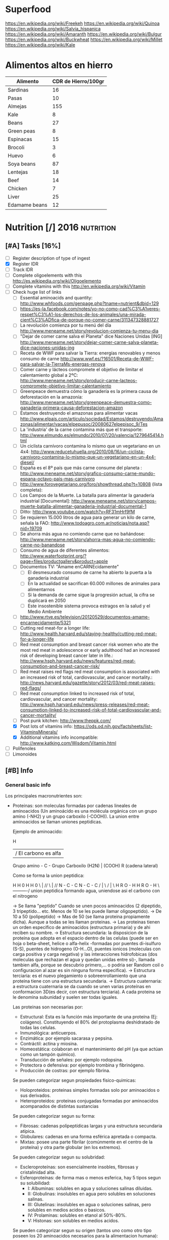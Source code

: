 #+BEGIN_COMMENT’              ===================               ‘#+END_COMMENT
#+BEGIN_COMMENT’                   NUTRITION                    ‘#+END_COMMENT
#+BEGIN_COMMENT’              ===================               ‘#+END_COMMENT

* Superfood
 https://en.wikipedia.org/wiki/Freekeh
 https://en.wikipedia.org/wiki/Quinoa
 https://en.wikipedia.org/wiki/Salvia_hispanica
 https://en.wikipedia.org/wiki/Amaranth
 https://en.wikipedia.org/wiki/Bulgur
 https://en.wikipedia.org/wiki/Buckwheat
 https://en.wikipedia.org/wiki/Millet
 https://en.wikipedia.org/wiki/Kale

* Alimentos altos en hierro
  |---------------+---------------------|
  | Alimento      | CDR de Hierro/100gr |
  |---------------+---------------------|
  | Sardinas      |                  16 |
  | Pasas         |                  10 |
  | Almejas       |                 155 |
  | Kale          |                   8 |
  | Beans         |                  27 |
  | Green peas    |                   8 |
  | Espinacas     |                  15 |
  | Brocoli       |                   3 |
  | Huevo         |                   6 |
  | Soya beans    |                  87 |
  | Lentejas      |                  18 |
  | Beef          |                  14 |
  | Chicken       |                   7 |
  | Liver         |                  25 |
  | Edamame beans |                  12 |
  |---------------+---------------------|

* Nutrition [/]                                                  :2016:nutrition:
** [#A] Tasks [16%]
   SCHEDULED: <2015-06-06 Sat>
 - [ ] Register description of type of ingest
 - [X] Register IDR
 - [ ] Track IDR
 - [ ] Complete oligoelements with this [[http://es.wikipedia.org/wiki/Oligoelemento]]
 - [ ] Complete vitamins with this [[http://en.wikipedia.org/wiki/Vitamin]]
 - [-] Check huge list of links
   - [ ] Essential aminoacids and quantity: http://www.whfoods.com/genpage.php?tname=nutrient&dbid=129
   - [ ] https://es-la.facebook.com/notes/yo-no-como-cad%C3%A1veres-respet%C3%A1-los-derechos-de-los-animales/una-mirada-cient%C3%ADfica-de-porque-no-comer-carne/311347328881727
   - [ ] La revolución comienza por tu menú del día http://www.meneame.net/story/revolucion-comienza-tu-menu-dia
   - [ ] "Dejar de comer carne salva el Planeta" dice Naciones Unidas [ING] http://www.meneame.net/story/dejar-comer-carne-salva-planeta-dice-naciones-unidas-ing
   - [ ] Receta de WWF para salvar la Tierra: energías renovables y menos consumo de carne http://www.wwf.es/?16501/Receta-de-WWF-para-salvar-la-TierraMs-energas-renova
   - [ ] Comer carne y lácteos compromete el objetivo de limitar el calentamiento global a 2ºC: http://www.meneame.net/story/producir-carne-lacteos-compromete-objetivo-limitar-calentamiento
   - [ ] Greenpeace demuestra cómo la ganadería es la primera causa de deforestación en la amazonía: http://www.meneame.net/story/greenpeace-demuestra-como-ganaderia-primera-causa-deforestacion-amazon
   - [ ] Estamos destruyendo el amazonas para alimentar vacas http://www.elpais.com/articulo/sociedad/Estamos/destruyendo/Amazonas/alimentar/vacas/elpepusoc/20080627elpepisoc_9/Tes
   - [ ] La 'industria' de la carne contamina más que el transporte: http://www.elmundo.es/elmundo/2010/07/20/valencia/1279645414.html
   - [ ] Un ciclista carnívoro contamina lo mismo que un vegetariano en un 4x4: http://www.reducetuhuella.org/2010/08/16/un-ciclista-carnivoro-contamina-lo-mismo-que-un-vegetariano-en-un-4x4-diesel/
   - [ ] España es el 8º país que más carne consume del planeta : http://www.meneame.net/story/grafico-consumo-carne-mundo-espana-octavo-pais-mas-carnivoro
   - [ ] http://www.forovegetariano.org/foro/showthread.php?t=10808 (lista completa):
   - [ ] Los Campos de la Muerte. La batalla para alimentar la ganadería industrial [Documental]: http://www.meneame.net/story/campos-muerte-batalla-alimentar-ganaderia-industrial-documental-1
   - [ ] Ditto: http://www.youtube.com/watch?v=RF31mHrf9fM
   - [ ] Se requieren 15.000 litros de agua para generar un kilo de carne, señala la FAO: http://www.todoagro.com.ar/noticias/nota.asp?nid=19709
   - [ ] Se ahorra más agua no comiendo carne que no bañándose: http://www.meneame.net/story/ahorra-mas-agua-no-comiendo-carne-no-banandose
   - [ ] Consumo de agua de diferentes alimentos: http://www.waterfootprint.org/?page=files/productgallery&product=apple
   - [ ] Documentos TV: "Ámame enCARNEcidamente"
     - [ ] El desmesurado consumo de carne ha abierto la puerta a la ganadería industrial
     - [ ] En la actualidad se sacrifican 60.000 millones de animales para alimentarnos
     - [ ] Si la demanda de carne sigue la progresión actual, la cifra se duplicará en 2050
     - [ ] Este insostenible sistema provoca estragos en la salud y el Medio Ambiente
   - [ ] http://www.rtve.es/television/20120529/documentos-amame-encarnecidamente/5321
   - [ ] Cutting red meat-for a longer life: http://www.health.harvard.edu/staying-healthy/cutting-red-meat-for-a-longer-life
   - [ ] Red meat consumption and breast cancer risk women who ate the most red meat in adolescence or early adulthood had an increased risk of developing breast cancer later in life.: http://www.hsph.harvard.edu/news/features/red-meat-consumption-and-breast-cancer-risk/
   - [ ] Red meat raises red flags red meat consumption is associated with an increased risk of total, cardiovascular, and cancer mortality.: http://news.harvard.edu/gazette/story/2012/03/red-meat-raises-red-flags/
   - [ ] Red meat consumption linked to increased risk of total, cardiovascular, and cancer mortality: http://www.hsph.harvard.edu/news/press-releases/red-meat-consumption-linked-to-increased-risk-of-total-cardiovascular-and-cancer-mortality/
   - [ ] Post punk kitchen: http://www.theppk.com/
   - [X] Post lots of vitamins info: https://ods.od.nih.gov/factsheets/list-VitaminsMinerals/
   - [X] Additional vitamins info incompatible: http://www.katking.com/Wisdom/Vitamin.html
 - [ ] Polifenoles
 - [ ] Limonoides

** [#B] Info
*** General basic info
 Los principales macronutrientes son:

  - Proteinas: son moleculas formadas por cadenas lineales de aminoacidos (Un aminoácido es una molécula orgánica con un grupo amino (-NH2) y un grupo carboxilo (-COOH)). La union entre aminoacidos se llaman uniones peptidicas.

    Ejemplo de aminoacido:

                  H
                  | / El carbono es alfa
    Grupo amino - C - Grupo Carboxilo
      (H2N)       |      (COOH)
                  R
           (cadena lateral)

    Como se forma la union peptidica:

      H    H      0        H    H      0
       \   |    //          \   |    //
       N - C - C            N - C - C
       /   |    \           /   |    \
      H    R     O - H     H    R      O - H
                 \----------/
               union peptidica
               formando agua, uniendose asi
               el carbono con el nitrogeno

      -> Se llama "peptido" Cuando se unen pocos aminoacidos (2 dipeptido, 3 tripeptido... etc. Menos de 10 se les puede llamar oligopeptido).
      -> De 10 a 50 (polipeptido)
      -> Mas de 50 (se llama proteina propiamente dicha). Aunque a todas se les llaman proteinas.
      -> Las proteinas tienen un orden especifico de aminoacidos (estructura primaria) y de ahi reciben su nombre.
      -> Estructura secundaria: la disposicion de la proteina que adopta en el espacio dentro de las celulas (puede ser en hoja o beta-sheet, helice o alfa-helix -formadas por puentes di-isulfuro (S-S), puentes de hidrogeno (O-H...O), puentes ionicos (moleculas con carga positiva y carga negativa) y las interacciones hidrofobicas (dos moleculas que rechazan el agua y quedan unidas entre si)-, llamada tambien alfa, porque se descubrio primero,... o podria ser Random coil o configuracion al azar es sin ninguna forma especifica).
      -> Estructura terciaria: es el nuevo plegamiento o sobreenrollamiento que una proteina tiene con una estructura secundaria.
      -> Estructura cuaternaria: a estructura cuaternaria se da cuando se unen varias proteínas en conformacion 3D(es decir, con estructura terciaria). A cada proteina se le denomina subunidad y suelen ser todas iguales.

    Las proteinas son necesarias por:
    * Estructural: Esta es la función más importante de una proteína (Ej: colágeno). Constituyendo el 80% del protoplasma deshidratado de todas las celulas.
    * Inmunológica: anticuerpos.
    * Enzimática: por ejemplo sacarasa y pepsina.
    * Contráctil: actina y miosina.
    * Homeostática: colaboran en el mantenimiento del pH (ya que actúan como un tampón químico).
    * Transducción de señales: por ejemplo rodopsina.
    * Protectora o defensiva: por ejemplo trombina y fibrinógeno.
    * Producción de costras: por ejemplo fibrina.

    Se pueden categorizar segun propiedades fisico-quimicas:
    * Holoproteidos: proteinas simples formadas solo por aminoacidos o sus derivados.
    * Heteroproteidos: proteinas conjugadas formadas por aminoacidos acompanados de distintas sustancias

    Se pueden categorizar segun su forma:
    * Fibrosas: cadenas polipeptídicas largas y una estructura secundaria atípica.
    * Globulares: cadenas en una forma esférica apretada o compacta.
    * Mixtas: posee una parte fibrilar (comúnmente en el centro de la proteína) y otra parte globular (en los extremos).

    Se pueden categorizar segun su solubridad:
    * Escleroproteínas: son esencialmente insobles, fibrosas y cristalinidad alta.
    * Esferoproteínas: de forma mas o menos esferica, hay 5 tipos segun su solubilidad:
      - I: Albuminas: solubles en agua y soluciones salinas diluidas.
      - II: Globulinas: insolubles en agua pero solubles en soluciones salinas.
      - III: Glutelinas: insolubles en agua o soluciones salinas, pero solubles en medios acidos o basicos.
      - IV: Prolaminas: solubles en etanol al 50%-80%.
      - V: Histonas: son solubles en medios acidos.

    Se pueden categorizar segun su origen (tantos uno como otro tipo poseen los 20 aminoacidos necesarios para la alimentacion humana):
    * Origen vegetal: legumbres, frutos secos, semillas, cereales, verduras
    * Origen animal: carne, huevos, productos lacteos

  - Grasas (Lipidos): compuestos principalmente por carbono e hidrógeno y en menor medida oxígeno, aunque también pueden contener fósforo, azufre y nitrógeno. Son hidrofobas (no solubles en agua). Cumplen funciones diversas en los organismos vivientes, entre ellas la de reserva energética (como los triglicéridos), la estructural (como los fosfolípidos de las bicapas) y la reguladora (como las hormonas esteroides).
    * Saponificables: lipidos que se hidrolizan en presencia de hidroxidos. Estan compuestos por un alcohol unido a uno o varios ácidos grasos.
        -> Simples: los que contienen carbono, hidrógeno y oxígeno.

           * Saturadas: todos los carbonos poseen dos enlaces con hidrogenos, por lo que los enlaces entre carbonos son simples.
           * Insaturadas: existen carbonos que no tienen dos enlaces con hidrogenos, por lo que existen enlaces dobles o triples entre carbonos (estos dobles enlaces crean una inclinacion en la molecula).

             Por numero de enlaces:
             -> Mono-insaturadas: poseen un solo doble enlace carbono-carbono

             -> Poli-insaturadas: poseen más de un doble enlace entre sus carbonos (incluso puede ser triple)
                * Omega 3: el primer enlace doble esta situado en la posicion 3. Existiendo 6 subtipos:
                           - Ácido alfa-linolénico (ALA): 18:3 (n-3):
                           - Ácido estearidónico (SDA): 18:4 (n-3):
                           - Ácido eicosatetraenoico (ETA): 20:4 (n-3)
                           - Ácido eicosapentaenoico (EPA): 20:5 (n-3):
                           - Ácido docosapentaenoico (DPA): 22:5 (n-3)
                           - Ácido docosahexaenoico (DHA): 22:6 (n-3)
                * Omega 6: el primer enlace doble esta situado en la posicion 6. Omega-6 compite con omega-3 en el organismo humano.
                * Omega 9: el primer enlace doble esta situado en la posicion 9 (pero NO es poliinsaturado, sino monoinsaturado porque solo posee un enlace doble).

             Por tipo de configuracion o estructura molecular:
             -> Cis: los enlaces de hidrogenos hacia los carbonos estan en un mismo lado (en donde se encuentra el enlace doble).
             -> Trans: los enlaces de hidrogenos hacia los carbonos estan en lados opuestos (en donde se encuentra el enlace doble).

             Por dios sabe que:
                                                          O                 OH OH OH
                                                          ||                 | | |
             -> Gliceridos: union entre acidos grasos (HO-C-R) y glicerol (H-C-C-C-H). El triglicerido seria que una molecula de acidos grasos se uniese a tres gliceroles (los trigliceridos se depositan principalmente en las arterias cerebrales).
                                                                             | | |
                                                                             H H H
                * Grasas:
                * Aceites:
             -> Ceras:


        -> Complejos: los que continenen carbono, hidrogeno, oxigeno y otros elementos como nitrógeno, fósforo, azufre u otra biomolécula como un glúcido. O lo que es lo mismo, seria un lipido unido con "otra sustancia" (forforo, se llamaria fosfolipido. glucosa, se llamaria "glucolipido", proteina, se llamaria "proteolipido")

           * Fosfolípidos: lípidos anfipáticos compuestos por una molécula de glicerol, a la que se unen dos ácidos grasos (1,2-diacilglicerol) y un grupo fosfato.
             Funciones: Componente estructural de la membrana celular, Activación de enzimas, Componentes del surfactante pulmonar, Componente detergente de la bilis, Síntesis de sustancias de señalización celular.
           * Fosfoglicéridos: Están compuestos por ácido fosfatídico, una molécula compleja compuesta por glicerol, en el que se han esterificado dos ácidos grasos (uno saturado y otro insaturado) y un grupo fosfato. A su vez, al grupo fosfato se une un alcohol o un aminoalcohol.
             Funciones: función estructural.
           * Fosfoesfingolípidos:  lípidos complejos que derivan del aminoalcohol insaturado de 18 carbonos esfingosina los hay con fosfato. Se dividen en 2 subtipos: fosfoesfingolípidos (esfingomielinas) y los glucoesfingolípidos (gangliósidos, cerebrósidos).
             Funciones: desempeña una función en la transducción de señales. La vaina de mielina membranosa que rodea y aísla eléctricamente muchos axones de células nerviosas es particularmente rica en esfingomielina, lo que parece indicar que su función es mejorar el aislamiento de las fibras nerviosas.
             * Glucolípidos: son esfingolípidos compuestos por una ceramida (esfingosina + ácido graso) y un glúcido de cadena corta; carecen de grupo fosfato.
               Funciones: es un componente fundamental del glicocálix, donde actúa en el reconocimiento celular y como receptor antigénico.
             * Cerebrósidos: constan de una molécula de ceramida (esfingosina + ácido graso) a la que se une un monosacárido mediante enlace β-glucosídico en el grupo hidroxilo de la ceramida. El monosacárido puede ser tanto glucosa como galactosa, lo que origina dos familias de cerebrósidos
               Funciones: forman parte de la vaina de mielina de los nervios.
             * Gangliósidos: on glucolípidos con cabezas polares muy grandes formadas por unidades de oligosacáridos cargadas negativamente, y que poseen una o más unidades de ácido N-acetilneuramínico o ácido siálico que tiene una carga negativa a pH 7.
               Funciones: Se presentan en la zona externa de la membrana y sirven para reconocer las células, por lo tanto se les considera receptores de membrana.
           Mas informacion en: https://es.wikipedia.org/wiki/L%C3%ADpido

        -> Asociados: quimicamente no son lipidos, pero con propiedades similares, ubicandolos asi en este grupo.
           * esteroides: Presencia en comun de la molecula de ciclopentanoperhidrofenantreno por ej. hormonas sexuales, vitamina D, colesterol, etc. Muy comunes en la biologia de los mamiferos y la humana.

           * carotenoides:
           * ubiquinona:
           * tocoferol: vitamina E.
           * filoquinona: vitamina K.

    * Insaponificables: lipidos que no se hidrolizan en presencia de hidróxidos

           * Terpenoides: son lípidos derivados del hidrocarburo isopreno (o 2-metil-1,3-butadieno). Los terpenos son el principal constituyente de los aceites esenciales de algunas plantas y flores, como el limonero, el naranjo.
           * Esteroides: son lípidos derivados del núcleo del hidrocarburo esterano (o ciclopentanoperhidrofenantreno), esto es, se componen de cuatro anillos fusionados de carbono que posee diversos grupos funcionales (carbonilo, hidroxilo) por lo que la molécula tiene partes hidrofílicas e hidrofóbicas (carácter anfipático). Entre los esteroides más destacados se encuentran los ácidos biliares, las hormonas sexuales, las corticosteroides, la vitamina D y el colesterol.
           * Eicosanoides: son lípidos derivados de los ácidos grasos esenciales de 20 carbonos tipo omega-3 y omega-6. Los principales precursores de los eicosanoides son el ácido araquidónico, el ácido linoleico y el ácido linolénico.
           Mas informacion en: https://es.wikipedia.org/wiki/L%C3%ADpidos_insaponificables

  - Carbohidratos/glucidos: suministran energia, realizan un papel vital para la digestion, la asimilacion, metabolismo y la oxidacion de proteinas y grasas.
    * Simples: azucares que se componen de 1 o 2 azucares (no contiene nutrientes esenciales o muy pocas vitaminas y minerales)

      -> Monosacarido: (CH2O)n (donde n es cualquier número igual o mayor a tres, su límite es de 7 carbonos). Los monosacáridos poseen siempre un grupo carbonilo en uno de sus átomos de carbono y grupos hidroxilo en el resto, por lo que es un polialcohol. os monosacáridos se clasifican de acuerdo a tres características diferentes: la posición del grupo carbonilo, el número de átomos de carbono que contiene y su quiralidad.

         Por la posicion del grupo carbonillo:
         * Aldosa: cuando el carbonillo es aldehido.
         * Cetosa: cuando el carbonillo es cetona.
         * etc... checkear todos los carbonillos: https://es.wikipedia.org/wiki/Grupo_carbonilo

         Por numero atomos de carbono:
         * Diosa: los que poseen dos atomos de carbono (como es menor de 3 NO es un monosacarido).
         * Triosas: los que poseen tres átomos de carbono.
         * Tetrosas: los que poseen cuatro átomos de carbono.
         * Pentosas: los que poseen cinco átomos de carbono.
         * Hexosas: los que poseen seis átomos de carbono.
         * Heptopsa: los que poseen siete átomos de carbono.

         Por quiralidad:
         Cada átomo de carbono posee un grupo de hidroxilo (-OH), con la excepción del primero y el último carbono, todos son asimétricos, haciéndolos centros estéricos con dos posibles configuraciones cada uno (el -H y -OH pueden estar a cualquier lado del átomo de carbono). Debido a esta asimetría, cada monosacárido posee un cierto número de isómeros.
         Se mide la orientacion del carbono asimetrico mas alejado del grupo carbonillo:
         * Azucar D: Si el grupo hidroxilo está a la derecha de la molécula.
         * Azucar L: Si el grupo hidroxilo está a la derecha de la molécula.
         Como los D azúcares son los más comunes, usualmente la letra D es omitida.

      -> Discarido: Los disacáridos son glúcidos formados por dos moléculas de monosacáridos. Los dos monosacáridos se unen mediante un enlace covalente conocido como enlace glucosídico.
         * Sacarosa: compuesto de una molécula de glucosa y una molécula de fructosa. La glucosa adopta la forma piranosa y la fructosa una furanosa. El carbono anomérico uno (C1) de α-glucosa está enlazado en alfa al C2 de la fructosa formando 2-O-(alfa-D-glucopiranosil)-beta-D-fructofuranosido. El carbono anomérico de ambos monosacáridos participan en el enlace glicosídico.
         * Lactosa: compuesto por una molécula de galactosa y una molécula de glucosa. Esta solo presente en la leche de forma natural.
         * Maltosa: formado por dos glucosa con enlace α-1,4; se obtiene de la hidrólisis del almidón.
         * Celobiosa: formado dos glucosas con enlace β-1,4; se obtiene de la hidrólisis de la celulosa.

    * Compuestos: estructura de tres o mas azucares. Ricos en fibra, vitaminas y minerales. No aumentan tan rapido los niveles de azucar en sangre (al ser mas complejos).
    La parte no utilizada se almacena en el higado o se convierte en grasa.

      -> Oligosacarido: Los oligosacáridos están compuestos por tres a nueve moléculas de monosacáridos. Se encuentran con frecuencia unidos a proteínas, formando las glucoproteínas.
      -> Polisacarido: Los polisacáridos son cadenas de más de diez monosacáridos.
         * Almidon: es la manera en que las plantas almacenan monosacáridos (amilosa + amilopectina).
         * Glucogeno: es esmpleado por los animales, perimitiendo ser metabolizado mas rapidamente (ajustandose a los animales en vida de locomocion).
         * Celulosa: forma la pared celular de las plantas.
         * Quitina: empleado en el exoesqueleto de los antropodos y en las paredes celulares de muchos hongos. Similar a la celulosa pero empleando hidrogeno en sus ramas incrementando asi su fuerza.
         * Calosa: se encuentra en los plasmodesmos durante la citocinesis y durante el desarrollo del polen.
         * Laminarina: se encuentra en anti-apoptosis (muerte de las celulas) y actividades anti-tumores
         * Maltodextrina: es el resultado de la hidrólisis del almidón o la fécula (ideal para actividades fisicas intensas y de larga duracion debido a su liberacion gradual de glucosa en sangre).
         * Xilano: se encuentra en la corteza de los arboles y en la paja.
         * Galactomanosa: galacto-polisacarido (sin informacion).

  - Vitaminas: Las vitaminas son precursoras de coenzimas, (aunque no son propiamente enzimas) grupos prostéticos de las enzimas. Esto significa que la molécula de la vitamina, con un pequeño cambio en su estructura, pasa a ser la molécula activa, sea ésta coenzima o no. Actúan como catalizadoras de todos los procesos fisiológicos (directa e indirectamente).
    * Liposolubles: solubles en lipidos
      - Vitamina A: C20H30O. Resistencia a infecciones, la producción de anticuerpos, crecimiento óseo, fertilidad. Pero su principal función es la que cumple en la retina.
      - Vitamina D: Absorción de minerales y la mineralización de hueso marca lo importante que es para la densidad ósea.
      - Vitamina E: C27H46O2. Antioxidante que posee la propiedad de proteger a los ácidos grasos poliinsaturados de las membranas y otras estructuras celulares de la peroxidación lipídica.
      - Vitamina K: La vitamina K convierte proteinas Glu en Gla, carboxilacion que ocurre dentro de la celula.
    * Hidrosolubles: solubles en aguas
      - Vitamina B1: C12H17N4OS+.  juega un papel importante en el metabolismo de carbohidratos principalmente para producir energía; además de participar en el metabolismo de grasas, proteínas y ácidos nucleicos (ADN, ARN). Es esencial para el crecimiento y desarrollo normal y ayuda a mantener el funcionamiento propio del corazón, sistema nervioso y digestivo. Ademas protege a las células ante los niveles elevados de glucosa.
      - Vitamina B2: Necesaria para la integridad de la piel, las mucosas y de forma especial para la córnea, por su actividad oxigenadora, siendo imprescindible para la buena visión. Su requerimiento se incrementa en función de las calorías consumidas en la dieta: a mayor consumo calórico, mayor es la necesidad de vitamina B2. Esta vitamina es crucial para la producción de energía en el organismo. Otra de sus funciones consiste en desintoxicar el organismo de sustancias nocivas, además de participar en el metabolismo de otras vitaminas
      - Vitamina B3: C6H5NO2. Las formas coenzimáticas de la niacina participan en las reacciones que generan energía gracias a la oxidación bioquímica de hidratos de carbono, grasas y proteínas. NAD+ y NADP+ son fundamentales para utilizar la energía metabólica de los alimentos. La niacina participa en la síntesis de algunas hormonas y es fundamental para el crecimiento. Además de funciones biológicas como: mantener el buen estado del sistema nervioso, producir neurotransmisores, mejorar el sistema circulatorio relajando los vasos sanguíneos, mantener una piel sana, estabilizar la glucosa en la sangre y restaurar el ADN.
      - Vitamina B5: Esta coenzima puede actuar como un grupo transportador de acilos para formar acetil-CoA y otros componentes relacionados; ésta es una forma de transportar átomos de carbono dentro de la célula. La transferencia de átomos de carbono por la CoA es importante en la respiración celular, así como en la biosíntesis de muchos compuestos importantes como ácidos grasos, colesterol y acetil colina. Interviene en una amplia variedad de procesos celulares entre los que se encuentran pasos de traducción de la señal.
      - Vitamina B6: Sirve de coenzima para múltiples enzimas, interviene en el metabolismo de neurotransmisores que regulan el estado de ánimo, como la serotonina, pudiendo ayudar, en algunas personas, en casos de depresión, estrés y alteraciones del sueño. Además interviene en la síntesis de dopamina, adrenalina, norepinefrina y GABA (ácido gamaaminobutírico), un neurotransmisor inhibitorio muy importante del cerebro. incrementa el rendimiento muscular y la producción de energía. Eso es debido a que cuando hay necesidad de un mayor esfuerzo favorece la liberación de glucógeno que se encuentra almacenado en el hígado y en los músculos. También puede colaborar a perder peso ya que ayuda a que nuestro cuerpo consiga energía a partir de las grasas acumuladas. importante para una adecuada absorción de la vitamina B12 y del magnesio. Alivia las náuseas. ayuda en caso de tendencia a espasmos musculares nocturnos, calambres en las piernas y adormecimiento de las extremidades. Puede ayudar a reducir la sequedad de boca ocasionada por la toma de medicamentos y/o drogas. Interviene en la síntesis de ADN y ARN. Mantiene el funcionamiento de las células nerviosas ya que interviene en la formación de mielina. Favorece la absorción de hierro.
      - Vitamina B7/B8: C10H16N2S3. La biotina se encuentra en la célula unida con resto específico de lisina (un aminoácido) formando la biocitina; la biocitina se une covalentemente a ciertas enzimas relacionadas con la formación o la utilización del dióxido de carbono, y ejerce así función de coenzima: actúa en la transferencia (aceptor y donador) de dióxido de carbono en numerosas carboxilasas y decarboxilasas, que son esenciales en los procesos de duplicación celular.  es usada en el crecimiento celular, la producción de ácidos grasos y en el metabolismo de grasas y aminoácidos. Juega un papel en el ciclo del ácido cítrico o Krebs, el cual es un proceso por el cual la energía bioquímica es generada durante la respiración aeróbica. La biotina no sólo asiste en varias conversiones químicas y metabólicas, sino también ayuda a transferir dióxido de carbono. La biotina participa también en el mantenimiento de los niveles de azúcar en la sangre o glucemia.
      - Vitamina B9: C19H19N7O6. La vitamina B9 ayuda a convertir la vitamina B12 en una de sus formas coenzimáticas y participa en la síntesis de ADN requerido para un rápido crecimiento celular. Del mismo modo actúa como coenzima en la transferencia de grupos monocarbonados. Interactúa con B12 y Vit C. El ácido fólico no posee actividad coenzimática, pero sí su forma reducida, el ácido tetrahidrofólico, representado frecuentemente como FH4 o TFH. Actúa como transportador intermediario de grupos con un átomo de carbono, especialmente grupos formilo, que se precisa en la síntesis de purinas, compuestos que forman parte de los nucleótidos, sustancias presentes en el ADN y el ARN, y necesarias para su síntesis durante la fase S del ciclo celular, y por lo tanto para la división celular; también actúa en la transferencia de grupos metenilo y metileno. El ácido tetrahidrofólico también actúa en la ruta de las pirimidinas, al modificar el anillo de uridina para formar la tiamina al ceder un grupo metilo. Las coenzimas de vitamina B9 (H4 folato) desempeñan un papel vital en el metabolismo del ADN a través de la síntesis de ADN a partir de sus precursores (timidina y purinas) y la síntesis del aminoácido metionina, que es necesario para la síntesis de un donante del grupo metilo utilizado en muchas reacciones biológicas. La adición de un grupo metilo (-CH3) (‘metilación’) en un número de puntos del ADN podría tener importancia en la prevención del cáncer. Las coenzimas del folato son necesarias para el metabolismo de diversos aminoácidos importantes, como la síntesis de metionina a partir de la homocisteína. La vitamina B9 (ácido fólico) regula la cantidad de homocisteína en la sangre, aunque lo hacen también las vitaminas B6 y B12 (4). Se ha observado que es la B9 la que tiene el mayor efecto en la reducción del nivel basal de homocisteína en la sangre cuando no hay una deficiencia coexistente de vitamina B6 ó B12.
      - Vitamina B12: C63H88CoN14O14P. intervienen en la metilación de la homocisteína a metionina y en la síntesis de S-Adenosil metionina. necesaria para la metilación de los fosfolípidos de la vaina de mielina. ayuda en el reciclado para la provisión de un sustrato adecuado para este (el aminoácido esencial metionina) ya que es asistido por la B12. La S-Adenosil metionina está involucrada en de numerosas reacciones de metilación que implican proteínas, fosfolípidos, ADN, el metabolismo de ciertos neurotransmisores, catecolaminas y en el metabolismo del cerebro.23 Estos neurotransmisores son importantes para mantener el buen estado de ánimo, lo que posiblemente explica por qué la depresión está asociada con la deficiencia de B12.
      - Notas sobre la Vitamina B12: Ningun animal, planta, hongo o alga pueden generar la vitamina B12, ya que esta solo se produce por fermentacion de bacterias y arqueobacterias que tienen las enzimas necesarias para su sintesis, aunque algunos alimentos debido a su sintesis bacteriana son generalmente fuentes de esta vitamina. Para la absorcion de esta vitamina se necesitan principalmente dos procesos; el primero es la separacion de la vitamina del resto de alimentos, mediante el acido clorhidrico en el estomago. Y el segundo, mediante el factor intrinseco gastrico, que es una glucoproteina producida por las celulas parietales de la mucosa gastrica (estomago) necesaria para la absorcion intestinal de la vitamina B12 (realizando el transporte ileal para mas tarde llegar a la circulacion sanguinea). La vitamina B12 puede almacenarse en el higado por mas de 1 año sin deficiencias, lo que hace que la avitaminosis en este caso sea un caso muy raro.
      - Vitamina C: C6H8O6. Sirve para: Evitar el envejecimiento prematuro, Facilitar la absorción de otras vitaminas y minerales, como antioxidante, Evitar las enfermedades degenerativas tales como arteriosclerosis, cáncer, demencia, entre otros, Evitar las enfermedades cardíacas, Tiene un papel fundamental en la formación de colágeno, Prevenir escorbuto, polio y hepatitis, Disminuir la incidencia de coágulos en las venas, Ayudar en los movimientos articulares, Acelerar el proceso de curación de heridas, lesiones y quemaduras.
    * Incompatibilidades (-) y aceleracion (+) de la absorcion de vitaminas
      - Vitamina A:
        - Aspirina (acido acetilsalicilico)
        - Acido clorihidrico.
        - Altas concentraciones de vitamina E reducen la absorcion de vitamina A.
        + La vitamina A ayuda a la absorcion de la vitamina E.
        + El zinc ayuda a una mejor absorcion de vitamina A.
      - Vitamina D:
        - Incompatible con la vitamina E.
        - Incompatible con hidrocortisona, tetracycline, acido hydrochloric.
        - Cuidado con las mujeres mayores, y embarazadas mayores de 35 anos.
        + Efecto positivo en el metabolismo del cuerpo en el calcio y fosforo.
      - Vitamina E:
        - Incompatible con la vitamina D.
      - Vitamina K
        - Tomarla separada de la A.
        - Tomarla separada de la E.
      - Vitamina B1:
        - Calcio (ya que reduce la que se disuelva la vitamina B1 en agua).
        - Magnesio (ya que reduce la que se disuelva la vitamina B1 en agua).
        + Generalmente se absorbe con B6, B12, C y B3.
      - Vitamina B2:
        - Hierro.
        - Zinc.
        - Cobre.
        + B6 (acelera el proceso).
        + Con la B12 ambas varian el metabolismo.
      - Vitamina B3:
        - Incompatible con tetracycline, hydrocortisone, aminophylline y otros.
        - Vitamina B1.
        - Vitamina B3 (incrementa el nivel de ciertas enzimas en la sangre causando FLD o esteatosis hepatica -grasa en el higado-).
        - Vitamina B6.
        - Vitamina B12.
        - No recomendada para diabeticos.
        + Mejor tomarla despues de las comidas.
      - Vitamina B5:
        ??????????
      - Vitamina B6:
        - Cafeina.
        - Aminofilina.
        - B1.
        - B12.
        - Con precaucion si se tienen ulceras gastricas o duodenales.
        + B2 (acelera la asimilacion de magnesio).
      - Vitamina B7/B8:
        ??????
      - Vitamina B9:
        + C.
        - Zinc (inhibe la absorcion de ambas; tanto zinc como la B9).
        - Ancianos con cancer deben ser precavidos.
      - Vitamina B12:
        - Aspirina (acido acetilsalicilico)
        - Acido clorihidrico.
        - Clorpromazina.
        - Gentamicina.
        - C.
        - B1 (creando reacciones alergicas).
        - B2.
        - B3.
        - B6.
        - Con precauciones por angina, tumores (tanto benignos como malignos).
      - Vitamina C:
        - Tetracycline
        - Diphenhydramine
        - Penicilina
        - Aminophylline
        - Preparados de hierro.
        - B1.
        - B12.
        - No se puede introducir por medio de inyecciones mexclandolo con analgium.
        - En muchos casos, la absorcion de esta vitamina crea deficiencia de cobre.
        + Se acelera la absorcion mediante Flavonoides (vitamina P).
        + E (interacciona bien).
        + Carotenos
        + Mejora la absorcion de hierro, cromo.
    * Notas importantes:
    ! No hay que preocuparse por la falta de vitaminas, porque se necesitan miligramos y en algunos casos microgramos y las dietas son suficientemente variadas para obtener todas las vitaminas y enzimas que modulan el metabolismo de la tirosina.
    ! Las vitaminas antioxidantes son especialmente las A, C, y E. Con especial peligro en el exceso de vitamina A que causa osteoporosis.
    ! Las vitaminas y multivitaminas deben tomarse despues de las comidas para evitar efectos secundarios (como el impacto en organos o en el tracto intestinal)
    ! Las vitaminas que se introduzcan por jeringa, nunca deben estar mezcladas.
    ! Antes de tomarse preparados multivitaminados, es importante conocer los elementos traza del organismo.
    ! Los complejos multivitaminados, deben tomarse de 1 a 3 veces al ano, y con un maximo de 1 a 2 meses por vez.
    ! Existen 2 tipos de vitamina D, el ergocalciferol (vitamina D2) el colecalciferol (vitamina D3). La D3 se almacena mucho mejor en el cuerpo y a largo plazo. Ademas casi ningun alimento contiene vitamina D, y los que la contienen, es una cantidad minuscula en comparacion con la que se puede conseguir mediante la exposicion de la piel en los rayos ultravioleta.
    ! Hay otros nombres por los que se conocen algunas vitaminas: Vitamina B3=PP, K2=forma de almacenar en animales la vitamina K, F=nombre inicial para omega3, H=B7/B8,

  - Minerales: son elementos quimicos necesarios para la vida humana. Existen unos 20 esenciales y su carencia da lugar a alteraciones bioquímicas que son reversibles con el aporte del nutriente deficitario.
    * Macrominerales: son aquellos minerales que se necesitan en cantidades superiores a 100 mg/día.
      - Calcio: Además de su función en la construcción y mantenimiento de huesos y dientes, el calcio también tiene otras funciones metabólicas. Afecta la función de transporte de las membranas celulares, actuando como un estabilizador de la membrana. También influye en la transmisión de iones a través de las membranas, y la liberación de neurotransmisores. Este calcio actúa como mediador intracelular cumpliendo una función de segundo mensajero; por ejemplo, el ion Ca2+ interviene en la contracción de los músculos. También está implicado en la regulación de algunas enzimas quinasas que realizan funciones de fosforilación, por ejemplo la proteína quinasa C (PKC), y realiza unas funciones enzimáticas similares a las del magnesio en procesos de transferencia de fosfato (por ejemplo, la enzima fosfolipasa A2). Se requiere calcio en la trasmisión nerviosa y en la regulación de los latidos cardíacos. El equilibrio adecuado de los iones de calcio, sodio, potasio y magnesio mantiene el tono muscular y controla la irritabilidad nerviosa.
      - Fosforo: Forma parte de la molécula de Pi («fosfato inorgánico»), así como de las moléculas de ADN y ARN y de los fosfolípidos en las membranas lipídicas. Las células lo utilizan para almacenar y transportar la energía mediante el adenosín trifosfato. Además, la adición y eliminación de grupos fosfato a las proteínas, fosforilación y desfosforilación, respectivamente, es el mecanismo principal para regular la actividad de proteínas intracelulares, y de ese modo el metabolismo de las células eucariotas tales como los espermatozoides.
      - Magnesio: mantiene el equilibrio energético en las neuronas y actúa sobre la transmisión nerviosa, manteniendo al sistema nervioso en buena salud. Es utilizado como tratamiento antiestrés y antidepresión además de como relajante muscular. El magnesio ayuda a fijar el calcio y el fósforo en los huesos y dientes. Previene los cálculos renales ya que moviliza al calcio. Es también efectivo en las convulsiones del embarazo: previene los partos prematuros manteniendo al útero relajado. Interviene en el equilibrio hormonal, disminuyendo los dolores premenstruales. Actúa sobre el sistema neurológico favoreciendo el sueño y la relajación. Autorregula la composición y propiedades internas (homeostasis).     Actúa controlando la flora intestinal y nos protege de las enfermedades cardiovasculares. Favorable para quien padezca de hipertensión.
      - Sodio: Tiene un papel fundamental en el metabolismo celular, por ejemplo, en la transmisión del impulso nervioso (mediante el mecanismo de bomba de sodio-potasio). Mantiene el volumen y la osmolaridad. Participa, además del impulso nervioso, en la contracción muscular, el equilibrio ácido-base y la absorción de nutrientes por las membranas.
      - Potasio: Está involucrado en el mantenimiento del equilibrio normal del agua, el equilibrio osmótico entre las células y el fluido intersticial2 y el equilibrio ácido-base, determinado por el pH del organismo. El potasio también está involucrado en la contracción muscular y la regulación de la actividad neuromuscular, al participar en la transmisión del impulso nervioso a través de los potenciales de acción del organismo humano. Debido a la naturaleza de sus propiedades electrostáticas y químicas, los iones de potasio son más grandes que los iones de sodio, por lo que los canales iónicos y las bombas de las membranas celulares pueden distinguir entre los dos tipos de iones; bombear activamente o pasivamente permitiendo que uno de estos iones pase, mientras que bloquea al otro.3 El potasio promueve el desarrollo celular y en parte es almacenado a nivel muscular, por lo tanto, si el músculo está siendo formado (periodos de crecimiento y desarrollo) un adecuado abastecimiento de potasio es esencial.
      - Cloro: regula el equilibrio ácido-base del organismo por medio de distintos mecanismos: transporte de líquidos, intercambio de líquidos a través de la membrana celular (el cloro es el anion mientras que el Sodio es cation), etc. También ayudan en procesos de absorción, filtrado y transporte, mantenimiento del pH corporal y del pH renal.
      - Azufre: el azufre se encuentra presente en la queratina, que es una sustancia proteica de la piel, uñas y pelo, participa en la síntesis del colágeno (elemento que mantiene unidas a las células). También interviene en el metabolismo de los lípidos y de los hidratos de carbono.
    * Oligoelementos, microminerales o elementos traza: aquellos que sólo son precisan en muy pequeñas cantidades.
      - Hierro: Necesario no solo para lograr una adecuada oxigenación tisular sino también para el metabolismo de la mayor parte de las células. Los animales para transportar el hierro dentro del cuerpo emplean unas proteínas llamadas transferrinas. Para almacenarlo, emplean la ferritina y la hemosiderina.
      - Manganeso: tiene un papel tanto estructural como enzimático. Está presente en distintas enzimas, destacando la superóxido dismutasa de manganeso (Mn-SOD), que cataliza la dismutación de superóxidos, O2-; la Mn-catalasa, que cataliza la dismutación de peróxido de hidrógeno, H2O2; así como en la concavanila A (de la familia de las lectinas), en donde el manganeso tiene un papel estructural.
      - Cobre: contribuye a la formación de glóbulos rojos y al mantenimiento de los vasos sanguíneos, nervios, sistema inmunitario y huesos y por tanto es esencial para la vida humana.
      - Yodo: La glándula tiroides fabrica las hormonas tiroxina y triyodotironina, que contienen yodo. Las hormonas tiroideas juegan un papel muy básico en la biología, actuando sobre la transcripción genética para regular la tasa metabólica basal. La T4 actúa como un precursor de la T3, la cual es (con algunas excepciones menores) la hormona biológicamente activa, la acción de dichas hormonas es indispensable para el crecimiento y maduración del sistema nervioso central en la etapa prenatal y los primeros años de vida del ser humano, además de su crecimiento y desarrollo somático ulterior.
      - Zinc: interviene en el metabolismo de proteínas y ácidos nucleicos, estimula la actividad de aproximadamente 100 enzimas, colabora en el buen funcionamiento del sistema inmunitario, es necesario para la cicatrización de las heridas, interviene en las percepciones del gusto y el olfato y en la síntesis del ADN. El metal se encuentra en la insulina, las proteínas dedo de cinc (zinc finger) y diversas enzimas como la superóxido dismutasa. La mayoría del cinc se encuentra en el cerebro, los músculos, los huesos, el riñón y el hígado, con las concentraciones más altas en la próstata y las partes del ojo.9 El semen es particularmente rico en cinc, siendo un factor clave en la correcta función de la glándula prostática y en el crecimiento de los órganos reproductivos. El cinc aumenta la testosterona en sangre indirectamente, funcionando como coenzima en el metabolismo de las hormonas masculinas por medio de su formación a través de la hormona luteinizante (LH), que estimula las células de Leydig.11 12 También previene que la testosterona se degrade en estrógeno por medio de la enzima aromatasa. En el cerebro, el cinc se almacena en determinadas vesículas sinápticas mediante neuronas glutamatérgicas14 y puede "modular la excitabilidad del cerebro".15 Desempeña un papel clave en la plasticidad sináptica y por lo tanto en el aprendizaje.16 Sin embargo, ha sido llamado el "caballo oscuro del cerebro" (“the brain's dark horse”)14 ya que también puede comportarse como una neurotoxina, lo que sugiere que la adecuada homeostasis del cinc desempeña un papel fundamental en el funcionamiento normal del cerebro y del sistema nervioso central.
      - Cobalto: Una deficiencia de cobalto puede llevar a anemia. Las proteínas basadas en la cobalamina usan el anillo de corrina para mantener unido el cobalto. La coenzima B12 proporciona el enlace C-Co, el cual participa en las reacciones.
      - Fluor: Se localiza principalmente en los dientes y huesos, donde se incorpora a los cristales de hidroxiapatita, sustituye al ión hidrocxilo y da lugar a cristales de fluoropatita. Además de estos tejidos, el flúor se encuentra también en la piel, tiroides, plasma, linfa y vísceras. Es imprescindible en la prevención de las caries dentales ya que por un lado, refuerza la estructura mineral de los dientes y mantiene el esmalte y por otro, actúa sobre las bacterias cariogénicas inhibiendo su metabolismo y adhesión a la placa dental.
      - Selenio: Es antioxidante, ayuda a neutralizar los radicales libres, induce la apoptosis, estimula el sistema inmunológico e interviene en el funcionamiento de la glándula tiroides. Las investigaciones realizadas sugieren la existencia de una correlación entre el consumo de suplementos de selenio y la prevención del cáncer en humanos.
      - Cromo: o se conocen con exactitud sus funciones. Parece participar en el metabolismo de los lípidos, en el de los hidratos de carbono, así como otras funciones. Se ha observado que algunos de sus complejos parecen potenciar la acción de la insulina, por lo que se les ha denominado "factor de tolerancia a la glucosa"; debido a esta relación con la acción de la insulina, la ausencia de cromo provoca una intolerancia a la glucosa, y esta ausencia, la aparición de diversos problemas.
      - Molibdeno: En los animales y las plantas, estas enzimas usan el molibdeno como un cofactor. Todos los seres vivos que utilizan enzimas de molibdeno. Las enzimas de molibdeno en las plantas y animales catalizan la oxidación y la reducción a veces de ciertas moléculas pequeñas, como parte de la regulación de nitrógeno, azufre y los ciclos del carbono.
      - Niquel: Un 87% de las hidrogenasas contienen níquel, especialmente en aquellas cuya función es oxidar el hidrógeno. El níquel sufre cambios en su estado de oxidación lo que indica que el núcleo de níquel es la parte activa de la enzima. El níquel está también presente en la enzima metil con reductasa y en bacterias metanogénicas.
      - Vanadio: Existen compuestos de vanadio que imitan y potencian la actividad de la insulina. En humanos no está demostrada su esencialidad.
      - Estaño: Podría estar involucrado en la actividad de la gastrina que regula la producción de CLH del estómago. Sin embargo, hasta la fecha de la bibliografía consultada, no se ha demostrado su esencialidad en la especie humana.
      - Silicio*: El silicio entra en la estructura tisular del colágeno (proteína constituyente de muchos tejidos, entre ellos la piel), de la elastina y de las paredes arteriales: esto permite prevenir y evitar las esclerosis por calcificación de los tejidos, proteger la pared interna de las arterias y ayudar al mantenimiento de la elasticidad de la piel. El silicio permite, igualmente, la fijación del calcio y así previene el agotamiento de los huesos y las enfermedades óseas (osteoporosis).


*** Tables
 Current tables shows only for men from 31-50 years:

 Vitaminas:

 |--------+-------+------+-------+--------+--------+--------+-------+--------+--------+--------+------+-------+--------|
 | A      | C     | D    | E     | K      | B1     | B2     | B3    | B6     | B9     | B12    | B5   | B8    | B7     |
 |--------+-------+------+-------+--------+--------+--------+-------+--------+--------+--------+------+-------+--------|
 | 900 μg | 90 mg | 5 μg | 15 mg | 120 μg | 1,2 mg | 1,3 mg | 16 mg | 1,3 mg | 400 μg | 2,4 μg | 5 mg | 30 μg | 550 mg |
 |--------+-------+------+-------+--------+--------+--------+-------+--------+--------+--------+------+-------+--------|

  Vitamina A: Retinol
  Vitamina C: Acido ascorbico
  Vitamina D: Calciferol
  Vitamina E: α-tocoferol
  Vitamina K: Fitomenadiona
  Vitamina B1: Tiamina
  Vitamina B2: Riboflavina
  Vitamina B3: Niacina
  Vitamina B5: Acido Pantotenico
  Vitamina B6: Piridoxina, piridoxal y piridoxamina
  Vitamina B7: Colina
  Vitamina B8: Biotina
  Vitamina B9: Folato
  Vitamina B12: Cobalamina

 Minerales (oligoelementos):

 |---------+-------+--------+---------+--------+--------+----------+-----------+-----------+---------+---------+-------+---------+-------+---------|
 | Calcio  | Cromo | Cobre  | Floruro | Yodo   | Hierro | Magnesio | Manganeso | Molibdeno | Fosforo | Selenio | Cinc  | Potasio | Sodio | Cloruro |
 |---------+-------+--------+---------+--------+--------+----------+-----------+-----------+---------+---------+-------+---------+-------+---------|
 | 1000 mg | 35 μg | 900 μg | 4 mg    | 150 μg | 8 mg   | 420 mg   | 2,3 mg    | 45 μg     | 700 mg  | 55 μg   | 11 mg | 4,7 g   | 1,5 g | 2,3 g   |
 |---------+-------+--------+---------+--------+--------+----------+-----------+-----------+---------+---------+-------+---------+-------+---------|

 Energia:

 |------------------------------|
 | Consumo de energia           |
 |------------------------------|
 | 3067 - 10 kcal/dia > 19 años |
 |------------------------------|

 Macronutrientes:

 |------+-----------+---------------+-------+---------+-----------------------------------------------------+--------------------------------------------------------+----------------------------------------------|
 | Tipo | Proteinas | Carbohidratos | Fibra | Grasas  | Acidos grasos poliinsaturados n-6 (acido linoleico) | Acidos grasos poliinsaturados n-3 (acido α-linolenico) | Acidos grasos saturados y trans y colesterol |
 |------+-----------+---------------+-------+---------+-----------------------------------------------------+--------------------------------------------------------+----------------------------------------------|
 | ADR  | 56 g      | 130 g         | 38 g  |         | 17 g                                                | 1,6 g                                                  |                                              |
 |------+-----------+---------------+-------+---------+-----------------------------------------------------+--------------------------------------------------------+----------------------------------------------|
 | IADM | 10-35 g   | 45-65 g       |       | 20-35 g | 5-10 g                                              | 0,6-1,2 g                                              |                                              |
 |------+-----------+---------------+-------+---------+-----------------------------------------------------+--------------------------------------------------------+----------------------------------------------|

  ADR (Aportes Diarios Recomendados)
  IADM (Intervalo Aceptable de Distribucion de Macronutrientes)

  Lista de aminoacidos necesarios para el cuerpo humano:

  |-----------------------+------------------+
  | Esenciales            | No esenciales    |
  |-----------------------+------------------+
  | Isoleucina (Ile)      | Alanina (Ala)    |
  |-----------------------+------------------+
  | Leucina (Leu)         | Tirosina (Tyr)   |
  |-----------------------+------------------+
  | Lisina (Lys)          | Aspartato (Asp)  |
  |-----------------------+------------------+
  | Metionina (Met)       | Cisteina (Cys)   |
  |-----------------------+------------------+
  | Fenilalanina (Phe)    | Glutamato (Glu)  |
  |-----------------------+------------------+
  | Treonina (Thr)        | Glutamina (Gln)  |
  |-----------------------+------------------+
  | Triptofano (Trp)      | Glicina (Gly)    |
  |-----------------------+------------------+
  | Valina (Val)          | Prolina (Pro)    |
  |-----------------------+------------------+
  | Hirstidina (His) cond | Serina (Ser)     |
  |-----------------------+------------------+
  | Arginina (Arg) cond   | Asparagina (Asn) |
  |-----------------------+------------------+

  Funciones de los aminoacidos esenciales:
  Isoleucina (Ile): La Isoleucina es necesaria para la formación de hemoglobina, estabiliza y regula el azúcar en la sangre y los niveles de energía. Este aminoácido es valioso para los deportistas porque ayuda a la curación y la reparación del tejido muscular, piel y huesos. La cantidad de este aminoácido se ha visto que es insuficiente en personas que sufren de ciertos trastornos mentales y físicos.
  Leucina (Leu): La leucina interactúa con los aminoácidos isoleucina y valina para promover la cicatrización del tejido muscular, la piel y los huesos y se recomienda para quienes se recuperan de la cirugía. Este aminoácido reduce los niveles de azúcar en la sangre y ayuda a aumentar la producción de la hormona del crecimiento.
  Lisina (Lys): Funciones de este aminoácido son garantizar la absorción adecuada de calcio y mantiene un equilibrio adecuado de nitrógeno en los adultos. Además, la lisina ayuda a formar colágeno que constituye el cartílago y tejido conectivo. La Lisina también ayuda a la producción de anticuerpos que tienen la capacidad para luchar contra el herpes labial y los brotes de herpes y reduce los niveles elevados de triglicéridos en suero.
  Metionina (Met): La Metionina es un antioxidante de gran alcance y una buena fuente de azufre, lo que evita trastornos del cabello, piel y uñas, ayuda a la descomposición de las grasas, ayudando así a prevenir la acumulación de grasa en el hígado y las arterias, que pueden obstruir el flujo sanguíneo a el cerebro, el corazón y los riñones, ayuda a desintoxicar los agentes nocivos como el plomo y otros metales pesados, ayuda a disminuir la debilidad muscular, previene el cabello quebradizo, protege contra los efectos de las radiaciones, es beneficioso para las mujeres que toman anticonceptivos orales, ya que promueve la excreción de los estrógenos, reduce el nivel de histamina en el cuerpo que puede causar que el cerebro transmita mensajes equivocados, por lo que es útil a las personas que sufren de esquizofrenia.
  Fenilalanina (Phe): Aminoácidos utilizados por el cerebro para producir la noradrenalina, una sustancia química que transmite señales entre las células nerviosas en el cerebro, promueve el estado de alerta y la vitalidad. La Fenilalanina eleva el estado de ánimo, disminuye el dolor, ayuda a la memoria y el aprendizaje, que se utiliza para tratar la artritis, depresión, calambres menstruales, las jaquecas, la obesidad, la enfermedad de Parkinson y la esquizofrenia.
  Treonina (Thr): La treonina es un aminoácido cuyas funciones son ayudar a mantener la cantidad adecuada de proteínas en el cuerpo, es importante para la formación de colágeno, elastina y esmalte de los dientes y ayuda a la función lipotrópica del hígado cuando se combina con ácido aspártico y la metionina, previene la acumulación de grasa en el hígado, su metabolismo y ayuda a su asimilación.
  Triptofano (Trp): Este aminoácido es un relajante natural, ayuda a aliviar el insomnio induciendo el sueño normal, reduce la ansiedad y la depresión y estabiliza el estado de ánimo, ayuda en el tratamiento de la migraña, ayuda a que el sistema inmunológico funcione correctamente. El Triptofano ayuda en el control de peso mediante la reducción de apetito, aumenta la liberación de hormonas de crecimiento y ayuda a controlar la hiperactividad en los niños.
  Valina (Val): La Valina es necesaria para el metabolismo muscular y la coordinación, la reparación de tejidos, y para el mantenimiento del equilibrio adecuado de nitrógeno en el cuerpo, que se utiliza como fuente de energía por el tejido muscular. Este aminoácido es útil en el tratamiento de enfermedades del hígado y la vesícula biliar, promueve el vigor mental y las emociones tranquilas.
  Hirstidina (His): Este aminoácido se encuentra abundantemente en la hemoglobina y se utiliza en el tratamiento de la artritis reumatoide, alergias, úlceras y anemia. Es esencial para el crecimiento y la reparación de los tejidos. La Histidina, también es importante para el mantenimiento de las vainas de mielina que protegen las células nerviosas, es necesario para la producción tanto de glóbulos rojos y blancos en la sangre, protege al organismo de los daños por radiación, reduce la presión arterial, ayuda en la eliminación de metales pesados del cuerpo y ayuda a mejorar la líbido.
  Arginina (Arg): Este aminoácido está considerado como "El Viagra Natural" por el aumento del flujo sanguíneo hacia el miembro viril, retrasa el crecimiento de los tumores y el cáncer mediante el refuerzo del sistema inmunológico, aumenta el tamaño y la actividad de la glándula del timo, que fabrica las células T, componentes cruciales del sistema inmunológico. La Arginina, ayuda en la desintoxicación del hígado neutralizando el amoniaco, reduce los efectos de toxicidad crónica de alcohol, que se utiliza en el tratamiento de la esterilidad en los hombres, aumentando el conteo de espermatozoides; ayudas en la pérdida de peso, ya que facilita un aumento de masa muscular y una reducción de grasa corporal, ayuda a la liberación de hormonas de crecimiento, que es crucial para el "crecimiento óptimo" músculo y la reparación de tejidos, es un componente importante del colágeno que es bueno para la artritis y trastornos del tejido conectivo y ayuda a estimular el páncreas para que libere insulina.

  Funciones de los aminoacidos no esenciales:
  Alanina (Ala): Desempeña un papel importante en la transferencia de nitrógeno de los tejidos periféricos hacia el hígado, ayuda en el metabolismo de la glucosa, un carbohidrato simple que el cuerpo utiliza como energía, protege contra la acumulación de sustancias tóxicas que se liberan en las células musculares cuando la proteína muscular descompone rápidamente para satisfacer las necesidades de energía, como lo que sucede con el ejercicio aeróbico, fortalece el sistema inmunológico mediante la producción de anticuerpos.
  Tirosina (Tyr): Es un aminoácido importante para el metabolismo general. La Tirosina es un precursor de la adrenalina y la dopamina, que regulan el estado de ánimo. Estimula el metabolismo y el sistema nervioso, actúa como un elevador del humor, suprime el apetito y ayuda a reducir la grasa corporal. La Tirosina ayuda en la producción de melanina (el pigmento responsable del color del pelo y la piel) y en las funciones de las glándulas suprarrenales, tiroides y la pituitaria, se ha utilizado para ayudar a la fatiga crónica, la narcolepsia, ansiedad, depresión, reducción de la líbido, alergias y dolores de cabeza.
  Aspartato (Asp): El Ácido Aspártico aumenta la resistencia y es bueno para la fatiga crónica y la depresión, rejuvenece la actividad celular, la formación de células y el metabolismo, que le da una apariencia más joven, protege el hígado, ayudando a la expulsión de amoniaco y se combina con otros aminoácidos para formar moléculas que absorben las toxinas y sacarlas de la circulación sanguínea. Este aminoácido también ayuda a facilitar la circulación de ciertos minerales a través de la mucosa intestinal, en la sangre y las células y ayuda a la función del ARN y ADN, que son portadores de información genética.
  Cisteina (Cys): La Cisteína funciona como un antioxidante de gran alcance en la desintoxicación de toxinas dañinas. Protege el cuerpo contra el daño por radiación, protege el hígado y el cerebro de daños causados por el alcohol, las drogas y compuestos tóxicos que se encuentran en el humo del cigarrillo, se ha utilizado para tratar la artritis reumatoide y el endurecimiento de las arterias. Otras funciones de este aminoácido es promover la recuperación de quemaduras graves y la cirugía, promover la quema de grasa y la formación de músculos y retrasar el proceso de envejecimiento. La piel y el cabello se componen entre el 10% y el 14% de este aminoácido.
  Glutamato (Glu): El Ácido Glutámico actúa como un neurotransmisor excitatorio del sistema nervioso central, el cerebro y la médula espinal. Es un aminoácido importante en el metabolismo de azúcares y grasas, ayuda en el transporte de potasio en el líquido cefalorraquídeo, actúa como combustible para el cerebro, ayuda a corregir los trastornos de personalidad, y es utilizado en el tratamiento de la epilepsia, retraso mental, distrofia muscular y úlceras.
  Glutamina (Gln): Es el aminoácido más abundante en los músculos. La Glutamina ayuda a construir y mantener el tejido muscular, ayuda a prevenir el desgaste muscular que puede acompañar a reposo prolongado en cama o enfermedades como el cáncer y el SIDA. Este aminoácido es un "combustible de cerebros" que aumenta la función cerebral y la actividad mental, ayuda a mantener el equilibrio del ácido alcalino en el cuerpo, promueve un sistema digestivo saludable, reduce el tiempo de curación de las úlceras y alivia la fatiga, la depresión y la impotencia, disminuye los antojos de azúcar y el deseo por el alcohol y ha sido usado recientemente en el tratamiento de la esquizofrenia y la demencia.
  Glicina (Gly): La Glicina retarda la degeneración muscular, mejora el almacenamiento de glucógeno, liberando así a la glucosa para las necesidades de energía, promueve una próstata sana, el sistema nervioso central y el sistema inmunológico. Es un aminoácido útil para reparar tejidos dañados, ayudando a su curación.
  Prolina (Pro):Funciones de este aminoácido son mejorar la textura de la piel, ayudando a la producción de colágeno y reducir la pérdida de colágeno a través del proceso de envejecimiento. Además, la Prolina ayuda en la cicatrización del cartílago y el fortalecimiento de las articulaciones, los tendones y los músculos del corazón. La Prolina trabaja con la vitamina C para ayudar a mantener sanos los tejidos conectivos.
  Serina (Ser): Este aminoácido es necesario para el correcto metabolismo de las grasas y ácidos grasos, el crecimiento del músculo, y el mantenimiento de un sistema inmunológico saludable. La Serina es un aminoácido que forma parte de las vainas de mielina protectora que cubre las fibras nerviosas, es importante para el funcionamiento del ARN y ADN y la formación de células y ayuda a la producción de inmunoglobulinas y anticuerpos.
  Asparagina (Asn): Es creada en el cuerpo por el hígado y se utiliza fundamentalmente para alimentar el sistema nervioso. La glicosilación de la asparigina es un fenómeno muy importante que sufren las proteínas destinadas al espacio extracelular. El ácido ayuda al sistema nervioso a mantener el equilibrio emocional, éste se utiliza para la prevención del desarrollo a un alto grado de sensibilidad al sonido y al tacto.

  Aminoacidos en productos (segun PDCAAS - Protein Digestibility Corrected Amino Acids Score desarrollado por la FDA para mejorar el PER (Protein Efficiency Ratio)). Existen otros metodos como VB, NPU, PER, NB o PD:

  |--------+-----------------------|
  | PDCAAS | Producto              |
  |--------+-----------------------|
  |   1.00 | casein (milk protein) |
  |--------+-----------------------|
  |   1.00 | egg white             |
  |--------+-----------------------|
  |   1.00 | soy protein           |
  |--------+-----------------------|
  |   1.00 | whey (milk protein)   |
  |--------+-----------------------|
  |   0.99 | mycoprotein           |
  |--------+-----------------------|
  |   0.92 | beef                  |
  |--------+-----------------------|
  |   0.78 | chickpeas             |
  |--------+-----------------------|
  |   0.76 | fruits                |
  |--------+-----------------------|
  |   0.75 | black beans           |
  |--------+-----------------------|
  |   0.73 | vegetables            |
  |--------+-----------------------|
  |   0.70 | other legumes         |
  |--------+-----------------------|
  |   0.64 | yellow split pea      |
  |--------+-----------------------|
  |   0.59 | cereals               |
  |--------+-----------------------|
  |   0.52 | peanuts               |
  |--------+-----------------------|
  |   0.42 | whole wheat           |
  |--------+-----------------------|
  |   0.25 | wheat gluten (food)   |
  |--------+-----------------------|

  Organizacion de aminoacidos para eleccion de alimentos segun la variedad de los mismos y tipo:

  Cuando consideramos que eleccion de alimentos debemos obtener para la ingesta de aminoacidos debemos dividirlos en 4 categorias:

  |-----------------------------------+-------------------------------------+---------------------+--------------------------------|
  | BCAAs (Branched-chain aminoacids) | SAAs (Sulfur-containing aminoacids) | Aromatic aminoacids | Other indispensable aminoacids |
  |-----------------------------------+-------------------------------------+---------------------+--------------------------------|
  | Isoleucine                        | Methionine                          | Histidine           | Lysine                         |
  | Leucine                           | Cysteine*                           | Phenylalanine       | Threonine                      |
  | Valine                            |                                     | Tyrosine            |                                |
  |                                   |                                     | Tryptophan          |                                |
  |-----------------------------------+-------------------------------------+---------------------+--------------------------------|

  Alimentos con alta concentracion de BCAAs (requerira la ingesta de 7 a 50 gr):
   * Pescado
   * Huevos
   * Productos derivados de animales y lacteos (queso, leche, etc)
   * Vegetales marinos (algas)
   * Soja y derivados de la soja
   E.g.: 226 gr de tofu, bacalao o gambas. Un yogurt o 28 gr de queso proveera entre el 25% y el 33% de esta cantidad.
  Alimentos con alta concentracion de SAAs (combinando methionine+cysteina o methionina solo ya que esta ultima puede convertirse en cisteina por el cuerpo):
   * Salmon
   * Legumbres
   * Frutos secos
   * Semillas
   * Vegetales (especialmente ajo, cebolla, puerro, o brocoli, col y similares).
   E.g.: 112 gr de salmon o 2 tazas de la mayoria de legumbres o 224 gr de frutos secos o semillas.
  Alimentos con alta concentracion de aminoacidos aromaticos:
   * Frutos secos
   * Semillas
   * Vegetales
   * Huevos
   * Productos derivados de animales y lacteos (queso, leche, etc)
   * Tofu
   * Salmon
   * Pollo
   E.g.: Para el triptofano 56 gr de frutos secos o semillas, entre 112 y 168 gr de vegetales, 5 yogures, 2 huevos o 70 gr de queso o 75 gr de salmon o 56 gr de pollo.
   E.g.: Para el phenylalanine es mas complejo: 224 gr de la mayoria de pescados y carnes, 84 gramos de la mayoria de legumbres o tofu, 168 gr de la mayoria de frutos secos o semillas. Los vegetales solo contienen un 5% por plato de la cantidad necesaria.
  Alimentos con alta concentracion de otros aminoacidos indispensables:
   * Legumbres
   * Frutos secos
   * Tofu
   * Huevos
   * Productos derivados de animales y lacteos (queso, leche, etc)
   E.g.: 2 tazas de legumbres, 140 gr de frutos secos, 168 gr de tofu, 4 huevos o 112 gr de queso, 3 yogures, 112 gr de pescado o pollo.

   Productos vegetarianos recomendados para todos los aminoacidos: judias, lentejas, guisantes, tofu, tempeh y otras legumbres. Asi como frutos secos, semillas, vegetales (especialmente por las vitaminas y minerales, pero cuando se toman en grandes cantidades se pueden obtener gran cantidad de aminoacidos). Las frutas, no son determinantes a la hora de adquirir aminoacidos, por ello no fueron incluidos en estas listas (por racion tan solo proveen entre el 1% y el 3% necesario).

   Ingesta necesaria de aminoacidos por dia:

   Miligramos por kg de peso
   |---------------------------+------------+---------+--------+---------------------+-----------------------+-----------+------------+--------|
   | Histidine                 | Isoleucine | Leucine | Lysine | Methionine+Cysteine | Phenlalanine+Tyrosine | Threonine | Tryptophan | Valine |
   |---------------------------+------------+---------+--------+---------------------+-----------------------+-----------+------------+--------|
   | 14                        |         19 |      42 |     38 |                  19 |                    33 |        20 |          5 |     24 |
   |---------------------------+------------+---------+--------+---------------------+-----------------------+-----------+------------+--------|
   Miligramos para una persona de 75 kg de peso
   |-----------+------------+---------+---------+---------------------+-----------------------+-----------+------------+---------|
   | Histidine | Isoleucine | Leucine | Lysine  | Methionine+Cysteine | Phenlalanine+Tyrosine | Threonine | Tryptophan | Valine  |
   |-----------+------------+---------+---------+---------------------+-----------------------+-----------+------------+---------|
   | 1050      | 1425       | 3150    | 2850    | 1425                | 2475                  | 1500      | 375        | 1800    |
   | (~1 gr)   | (~1.5 gr)  | (~3 gr) | (~3 gr) | (~1.5 gr)           | (~2.5 gr)             | (~1.5 gr) | (~0.5 gr)  | (~2 gr) |
   |-----------+------------+---------+---------+---------------------+-----------------------+-----------+------------+---------|


*** Digestion, absorcion, transporte y excrecion de nutrientes
**** Aparato digestivo

 Funciones del tubo digestivo:
  - Extraer macronuetrientes, proteinas, carbohidratos, lipidos, agua y etanol de los alimentos ingeridos.
  - Absorber micronutrientes y oligoelementos necesarios.
  - Actuar como barrera fisica e inmunitaria frente a microorganismos, materiales extranos y posibles antigenos.

 Es capaz de absorber entre el 90 y 97% de los alimentos pero es poco eficiente en la extraccion de energia de hierbas, tallos, semillas y otros materiales fibrosos porque carecen de enzimas que hidrolizan los enlaces quimicos que unen entre si moleculas de azucares que forman las fibras vegetales.

 El intestino esta configurado con un patron de pliegues, fosas y proyecciones digitiformes denominadas vellosidades.

 Las celulas que recubren el tubo digestivo tienen una vida de 3-5 dias y despues son recicladas. Estas celulas son completamente funcionales los ultimos 2-3 dias.

 La funcion optima del tubo digestivo humano parece depender mas de un aporte constante de alimentos que del consumo de grandes cantidades de alimentos intercalado con ayunos prolongados.

**** Proceso de digestion y absorcion

 - La masticacion reduce el tamano de las particulas, mezcladas con las secreciones salivares que las preparan para la deglucion.
 - Una pequena cantidad de almidon es degradada por la amilasa salival.
 - En el estomago el alimento se mezcla con el liquido acido y las enzimas proteoliticas y lipoliticas, produciendo pequenas cantidades de digestion de lipidos y algunas proteinas cambian de estructura o son digeridas para dar peptidos grandes.
 - En el intestino delgado se produce la digestion, absorbiendo la mayor parte del alimento ingerido. La presencia de alimento aqui produce liberacion de hormonas, estimulando la sintesis y la liberacion de potentes enzimas desde el pancreas y el intestino delgado y de bilis desde el higado y la vesicula biliar. Asi se reducen almidones y proteinas hasta carbohidratos de menor peso molecular y peptidos de menor tamano.
 - Las grasas se reducen desde globulos de grasa visibles hasta gotas microscopicas de trigliceridos y mas tarde hasta acidos grasos libres y monogliceridos.
 - Las enzimas del borde en cepillo del intestino delgado reducen aun mas los carbohidratos a monosacaridos y los peptidos a aminoacidos unicos, dipeptidos y tripeptidos.
 - Secreciones salivares, gastricas y secreciones del pancreas el intestino delgado y la vesicula biliar contribuyen con 7-9L de liquido al dia.
 - El movimiento del material ingerido y secretado esta regulado principalmente por hormonas peptidicas, nervios y musculos entericos.
 - A lo largo del restante intestino delgado se absorben casi todos los macronutrientes, minerales, vitaminas, oligoelementos y liquido antes de llegar al intestino grueso (colon).
 - El colon y el recto absorben la mayor parte de liquidos restantes. Absorben electrolitos y pequenas cantidades de nutrientes restantes.
 - La mayoria de nutrientes absorbidos por el tubo digestivo se dirige hacia el higado a traves de la vena porta, donde se pueden almancenar, transformar en otras sustancias o ser liberados hacia la circulacion.
 - Los productos terminales de la mayor parte de las grasas se transportan en ultimo termino hacia el torrente sanguineo a traves de la circulacion linfatica.
 - La flora colonica tiene la funcion de fermentar de parte de la fibra restante, el almidon resistente, los azucares y los aminoacidos.
 - La fermentacion de los carbohidratos restantes da lugar a la sintesis de Acidos Grasos de Cadena Corta (AGCC) y gas.
 - Los AGCC ayudan a mantener la funcion normal de la mucosa y rescatan una pequena cantidad de energia de los sustratos residuales y facilitan la absorcion del resto de la sal y el agua.
 - Los sustratos restantes, especialmente fibras elementales, actuan como material prebiotico sintatizando AGCC, reduciendo el pH colonico y aumentando la masa de bacterias utiles.

 La digestion del alimento se consigue por la hidrolisis dirigida por las enzimas. El acido clorhidrico, la bilis y el bicarbonato socido favorecen los procesos de digestion y absorcion

 El movimiento del tubo digestivo incluye contraccion, mezclado y propulsion del contenido luminal como resultado de la actividad coordinada de los nervios entericos, nervios extrinsecos, celulas endocrinas y el musculo liso.

 Los neurotransmisores y los neuropeptidos con pesos moleculares pequenos envian senales a los nervios para que contraigan o relajen los musculos, aumenten o reduzcan las secreciones de liquidos o modifiquen el flujo sanguineo. De esta forma el tubo digestivo regula en gran medida su propia motilidad y actividad secretora.

Digestion enzimatica en la absorcion:

|------------------------------------------+----------------------------------------------+-----------------------------+-------------------------------------------------+----------------------------------------------|
| Secrecion y origen                       | Enzimas                                      | Sustrato                    | Accion y productos resultantes                  | Productos finales absorbidos                 |
|------------------------------------------+----------------------------------------------+-----------------------------+-------------------------------------------------+----------------------------------------------|
| Saliva de las glandulas salivares        | Ptialina                                     | Almidon                     | Hidrolisis para formar dextrinas                | -                                            |
|                                          |                                              |                             | y oligosacaridos ramificados                    |                                              |
|------------------------------------------+----------------------------------------------+-----------------------------+-------------------------------------------------+----------------------------------------------|
| Jugo gastrico de las glandulas gastricas | Pepsina                                      | Proteinas                   | Hidrolisis de los enlaces peptidicos            | -                                            |
| de la mucosa del estomago                |                                              |                             | para formar polipeptidos y aminoacidos          |                                              |
|------------------------------------------+----------------------------------------------+-----------------------------+-------------------------------------------------+----------------------------------------------|
|                                          | Lipasa gastrica                              | Grasa de cadena corta       | Hidrolisis para formar acidos grasos            | -                                            |
|                                          |                                              |                             | libres                                          |                                              |
|------------------------------------------+----------------------------------------------+-----------------------------+-------------------------------------------------+----------------------------------------------|
| Secreciones exocrinas del pancreas       | Lipasa                                       | Grasa                       | Hidrolisis para formar monogliceridos y         | Acidos grasos hacia las celulas de la mucosa |
|                                          |                                              |                             | acidos grasos, incorporandose a las micelas     | reesterificandose como trigliceridos         |
|------------------------------------------+----------------------------------------------+-----------------------------+-------------------------------------------------+----------------------------------------------|
|                                          | Colesterol esterasa                          | Colesterol                  | Hidrolisis para formar esteres de colesterol    | Colesterol hacia las celulas de la mucosa;   |
|                                          |                                              |                             | y acidos grasos incorporandose a las micelas    | se transfiere a los quilomicrones            |
|------------------------------------------+----------------------------------------------+-----------------------------+-------------------------------------------------+----------------------------------------------|
|                                          | α-amilasa                                    | Almidon y dextrinas         | Hidrolisis para formar dextrinas y maltosa      | -                                            |
|------------------------------------------+----------------------------------------------+-----------------------------+-------------------------------------------------+----------------------------------------------|
|                                          | Tripsina                                     | Proteinas y polipeptidos    | Hidrolisis de los enlaces peptidicos internos   | -                                            |
|                                          | (tripsinogeno activado)                      |                             | para formar polipeptidos                        |                                              |
|------------------------------------------+----------------------------------------------+-----------------------------+-------------------------------------------------+----------------------------------------------|
|                                          | Quimotripsina                                | Proteinas y peptidos        | Hidrolisis de los enlaces peptidicos internos   | -                                            |
|                                          | (quimotripsinogeno activado)                 |                             | para formar polipeptidos                        |                                              |
|------------------------------------------+----------------------------------------------+-----------------------------+-------------------------------------------------+----------------------------------------------|
|                                          | Carboxipeptidasa                             | Polipeptidos                | Hidrolisis de los enlaces peptidicos terminales | Aminoacidos                                  |
|                                          |                                              |                             | (extremo carboxilico) para formar aminoacidos   |                                              |
|------------------------------------------+----------------------------------------------+-----------------------------+-------------------------------------------------+----------------------------------------------|
|                                          | Ribonucleasa y desoxirribonucleasa           | Acidos ribonucleicos y      | Hidrolisis para formar mononucleotidos          | Mononucleotidos                              |
|                                          |                                              | acidos desoxirribonucleicos |                                                 |                                              |
|------------------------------------------+----------------------------------------------+-----------------------------+-------------------------------------------------+----------------------------------------------|
|                                          | Elatasa                                      | Proteina fibrosa            | Hidrolisis para formar peptidos y aminoacidos   | -                                            |
|------------------------------------------+----------------------------------------------+-----------------------------+-------------------------------------------------+----------------------------------------------|
| Enzimas del intestino delgado            | Carboxipeptidasa, aminopeptidasa y peptidasa | Polipeptidos                | Hidrolisis de los enlaces peptidos de los       | Aminoacidos                                  |
|                                          |                                              |                             | extremos carboxilico o amino o internos         |                                              |
|------------------------------------------+----------------------------------------------+-----------------------------+-------------------------------------------------+----------------------------------------------|
|                                          | Enterocinasa                                 | Tripsinogeno                | Activa la tripsina                              | Dipeptidos y tripeptidos                     |
|------------------------------------------+----------------------------------------------+-----------------------------+-------------------------------------------------+----------------------------------------------|
|                                          | Sacarasa                                     | Sacarosa                    | Hidrolisis para formar glucosa y fructosa       | Glucosa y fructosa                           |
|------------------------------------------+----------------------------------------------+-----------------------------+-------------------------------------------------+----------------------------------------------|
|                                          | α-dextrinasa (isomaltasa)                    | Dextrina (isomaltosa)       | Hidrolisis para formar glucosa                  | Glucosa                                      |
|------------------------------------------+----------------------------------------------+-----------------------------+-------------------------------------------------+----------------------------------------------|
|                                          | Maltasa                                      | Maltosa                     | Hidrolisis para formar glucosa                  | Glucosa                                      |
|------------------------------------------+----------------------------------------------+-----------------------------+-------------------------------------------------+----------------------------------------------|
|                                          | Lactasa                                      | Lactosa                     | Hidrolisis para formar glucosa y galactosa      | Glucosa y galactosa                          |
|------------------------------------------+----------------------------------------------+-----------------------------+-------------------------------------------------+----------------------------------------------|
|                                          | Nucleotidasas                                | Acidos nucleicos            | Hidrolisis para formar nucleotidos y fosfatos   | Nucleotidos                                  |
|------------------------------------------+----------------------------------------------+-----------------------------+-------------------------------------------------+----------------------------------------------|
|                                          | Nucleotidasa y fosforilasa                   | Nucleosidos                 | Hidrolisis para formar purinas, pirimidinas     | Bases purinicas y pirimidinicas              |
|                                          |                                              |                             | y pentosa fosfato                               |                                              |
|------------------------------------------+----------------------------------------------+-----------------------------+-------------------------------------------------+----------------------------------------------|

Neurotransmisores y sus acciones:

|------------------------------+--------------------------------------------------------------------+---------------------------------------------------------------------------------------------|
| Neurotransmisor              | Punto de liberacion                                                | Acciones principales                                                                        |
|------------------------------+--------------------------------------------------------------------+---------------------------------------------------------------------------------------------|
| Acido α-aminobutirico (GABA) | Sistema nervioso central                                           | Relaja el esfinter esofagico inferior                                                       |
|------------------------------+--------------------------------------------------------------------+---------------------------------------------------------------------------------------------|
| Noradrenalina                | Sistema nervioso central, medula espinal, nervios simpaticos       | Reduce la motilidad, aumenta la contraccion de los esfinteres, inhibe las secreciones       |
|------------------------------+--------------------------------------------------------------------+---------------------------------------------------------------------------------------------|
| Acetilcolina                 | Sistema nervioso central, sistema nervioso autonomo, otros tejidos | Aumenta la motilidad, relaja los esfinteres, estimula la secrecion                          |
|------------------------------+--------------------------------------------------------------------+---------------------------------------------------------------------------------------------|
| Neurotensina                 | Tubo digestivo, sistema nervioso central                           | Inhibe la liberacion del vaciado gastrico y la secrecion de acido                           |
|------------------------------+--------------------------------------------------------------------+---------------------------------------------------------------------------------------------|
| Serotonina (5-HT)            | Tubo digestivo, medula espinal                                     | Facilita la secrecion y el peritaltismo                                                     |
|------------------------------+--------------------------------------------------------------------+---------------------------------------------------------------------------------------------|
| Oxido nitrico                | Sistema nervioso central, tubo digestivo                           | Regula el flujo sanguineo, mantiene el tono muscular, mantiene la actividad motora gastrica |
|------------------------------+--------------------------------------------------------------------+---------------------------------------------------------------------------------------------|
| Sustancia P                  | Intestino, sistema nervioso central, piel                          | Aumenta la conciencia sensitiva (principalmente dolor) y el peritaltismo                    |
|------------------------------+--------------------------------------------------------------------+---------------------------------------------------------------------------------------------|

Hormonas neuropeptidicas:

La regulacion del aparato digestivo implica a numerosas hormonas que pueden actuar localmente (con mecanismo autocrino o paracrino) o a distancia (endocrino). Existen mas de 100 hormonas peptidicas secretados por mas de 30 celulas diferentes neuroendodrinas, actuando algunas de ellas como neurotransmisores entre neuronas. Afectan al crecimiento, sintesis de ADN, proliferacion, secrecion, movimiento o metabolismo de las celulas del tubo digestivo.

 - Gastrina: es una hormona que estimula las secreciones y la motilidad del estomago. Es secretada principalmente por las celulas G endocrinas de la mucosa antral del estomago.
   secrecion: iniciada por distension del antro despues de una comida, impulsos procedentes del nervio vago (como los que se desencadenan por el olor o vista de alimentos), o por la presencia de en el antro de secretagogos como proteinas digeridas parcialmente, bebidas alcoholicas fermentadas, cafeina o extractos de alimentos. Cuando la luz se hace mas acida, la retroalimentacion en la que participan otras hormonas inhibe la liberacion de gastrina. La gastrina se une a receptores de las celulas parietales y las celulas liberadores de histamina para estimular el acido gastrico, a receptores de las celulas principales para liberar pepsinogeno y a receptores del musculo liso para aumentar la motolidad gastrica.

 - Secretina: es liberada por las celulas S de la pared intestinal del intestino delgado proximal hacia el torrente sanguineo.
   secrecion: en respuesta al acido gastrico y a los productos finales de la digestion en el duodeno. Estimula al pancreas para que secrete agua y bicarbonato hacia el duodeno e inhibe la secrecion gastrica de acido y el vaciado gastrico. La neutralizacion de la acidez protege a la mucosa duodenal de la exposicion prolongada al acido y proporciona el entorno adecuado para la actividad de las enzimas intestinales y pancreaticas. El receptor es un receptor acoplado a la proteina G con siete dominios transmembranarios y se encuentra en el estomago y en las celulas ductales y acinares del pancreas.

 - Colecistocinina (CCK): es un importante hormona multifuncional, entre sus funciones se encuentran: estimular al pancreas para que secrete enzimas (y en menor medida bicarbonato y agua), estimular la contraccion de la vesicula biliar, estimular la motilidad colonica y rectal, y aumentar la saciedad.
   secrecion: celulas I de la mucosa del intestino delgado la secretan en respuesta ante la presencia de proteinas y grasas. Habiendo receptores de la CCK en las celulas acinares pancreaticas, en las celulas de los islotes pancreaticos, en las celulas D gastricas liberadoras de la somatostanina, en las celulas musculares lisas del tubo digestivo y en el sistema nervioso central.

 - Peptido similar al glucagon-1 (GLP-1) y el polipeptido insulinotropico dependiente de glucosa (GIP): estimulan la sintesis y la liberacion de insulina. El GPL-1 tambien reduce la secrecion de glucagon, retrasa el vaciado gastrico y puede ayudar a favorecer la saciedad. El GPL-1 y el GIP son hormonas incretinas, que contribuyen a evitar que la glucosa sanguinea aumente excesivamente despues de una comida.
   secrecion: liberados por la mucosa intestinal en presencia de comidas ricas en glucosa y grasa

 - Motilina: liberada hacia el duodeno por las celulas de la parte proximal del intestino delgado. Aumenta la velocidad del vaciado gastrico y estimula la motilidad del tubo digestivo. Actua sobre sobre receptores acoplados a la proteina G de las neuronas entericas del duodeno y del colon y estimula la contraccion del musculo liso del estomago.
   secrecion: en respuesta a la bilis y a las secreciones pancreaticas.

 - Somatostatina: Es una hormona con acciones de gran alcance, siendo sus funciones inhibidoras y antisecretoras. Reduce la motilidad del estomago y del intestino e inhibe o regula la liberacion de varias hormonas digestivas
   secrecion: liberada por las celulas D del antro y del piloro.

Funciones de las principales hormonas digestivas:

|-----------------------+--------------------------------------+----------------------------------------------------------------------------------------------------+-------------------------------------+---------------------------------------------------------------------------------------------------------------------------------------------------------|
| Hormona               | Lugar de liberacion                  | Estimulantes de la liberacion                                                                      | Organo afectado                     | Efecto sobre el organo                                                                                                                                  |
|-----------------------+--------------------------------------+----------------------------------------------------------------------------------------------------+-------------------------------------+---------------------------------------------------------------------------------------------------------------------------------------------------------|
| Gastrina              | Mucosa gastrica, duodeno             | peptidos, aminoacidos, cafeina, distension del antro. Bebidas alcoholicas fermentadas, nervio vago | Estomago, esofago, tubo digestivo.  | Estimula la secrecion del acido clorhidrico (HCI) y pepsinogeno. Aumenta la motilidad antral gastrica. Aumenta el tono del esfinter esofagico inferior. |
|                       |                                      |                                                                                                    | Vesicula biliar.                    | Estimula debilmente la contraccion de la vesicula biliar.                                                                                               |
|                       |                                      |                                                                                                    | Pancreas.                           | Estimula debilmente la secrecion pancreatica de bicarbonato.                                                                                            |
|-----------------------+--------------------------------------+----------------------------------------------------------------------------------------------------+-------------------------------------+---------------------------------------------------------------------------------------------------------------------------------------------------------|
| Secretina             | Mucosa duodenal                      | Acido en el intestino delgado                                                                      | Pancreas.                           | Aumenta la liberacion de H2O y bicarbonato. Aumenta la secrecion de algunas enzimas por el pancreas y la liberacion de insulina.                        |
|                       |                                      |                                                                                                    | Duodeno.                            | Reduce la motilidad.                                                                                                                                    |
|-----------------------+--------------------------------------+----------------------------------------------------------------------------------------------------+-------------------------------------+---------------------------------------------------------------------------------------------------------------------------------------------------------|
| Colecistocinina (CCK) | Intestino delgado proximal           | Peptidos, aminoacidos, grasas, HCI                                                                 | Pancreas.                           | Estimula la secrecion de enzimas pancreaticas.                                                                                                          |
|                       |                                      |                                                                                                    | Vesicula biliar.                    | Produce contraccion de la vesicula biliar.                                                                                                              |
|                       |                                      |                                                                                                    | Estomago.                           | Retrasa el vaciado gastrico.                                                                                                                            |
|                       |                                      |                                                                                                    | Colon.                              | Aumenta la motilidad. Puede mediar la conducta alimentaria.                                                                                             |
|-----------------------+--------------------------------------+----------------------------------------------------------------------------------------------------+-------------------------------------+---------------------------------------------------------------------------------------------------------------------------------------------------------|
| GIP                   | Intestino delgado                    | Glucosa, grasa                                                                                     | Estomago, pancreas.                 | Estimula la liberacion de la insulina.                                                                                                                  |
|-----------------------+--------------------------------------+----------------------------------------------------------------------------------------------------+-------------------------------------+---------------------------------------------------------------------------------------------------------------------------------------------------------|
| GLP-1                 | Intestino delgado                    | Glucosa, grasa                                                                                     | Estomago, pancreas.                 | Prolonga el vaciado gastrico. Inhibe la liberacion del glucagon. Estimula la liberacion de la insulina                                                  |
|-----------------------+--------------------------------------+----------------------------------------------------------------------------------------------------+-------------------------------------+---------------------------------------------------------------------------------------------------------------------------------------------------------|
| Motilina              | Estomago, intestino delgado y grueso | Secreciones biliares y pancreaticas                                                                | Estomago, intestino delgado, color. | Estimula el vaciado gastrico y la motilidad digestiva.                                                                                                  |
|-----------------------+--------------------------------------+----------------------------------------------------------------------------------------------------+-------------------------------------+---------------------------------------------------------------------------------------------------------------------------------------------------------|

Digestion en la boca: Los dientes muelen y trituran el alimento. Al mismo tiempo la masa es humedecida y lubricada por la saliva. 3 pares de glandulas salivares (parotidas, submandibulares y sublinguales) producen 1.5 L de saliva al dia. Una secrecion serosa que contiene amilasa (ptialina) comienza la digestion del almidon. La amilasa se inactiva cuando llega al contenido acido del estomago. Otro tipo de saliva contiene moco, una proteina que hace que las particulas de alimento se ahdieran entre si y lubrica la masa para su deglucion. Las secreciones orofaringeas tambien contienen una lipasa, que es capaz de digerir algunas grasas. La masa de alimento masticada pasa entonces a la zona posterior de la faringe bajo control voluntario, pero en todo el esofago el proceso de deglucion es involuntario. Despues el peritaltismo mueve el alimento hacia el estomago.

Digestion en el estomago: Los alimentos son propulsados en direccion retrogada y se mezclan con las secreciones gastricas por contracciones ondulatorias hacia adelante desde la porcion superior del estomago (fondo) hasta la porcion media (cuerpo) y posteriormente hasta el antro y el piloro. En el estomago las secreciones gastricas se mezclan con los alimentos y las bebidas. Las secreciones gastricas contienen acido clorhidrico (secretado por las celulas parietales de las paredes del fondo y del cuerpo), una proteasa, la lipasa gastrica, moco, factor intrinseco (una glucoproteina que facilita la absorcion de la vitamina B12 en el ileon). y la hormona digestiva gastrina. La proteasa es pepsina y es secretada por las glandulas del fondo y del cuerpo, primero en forma inactiva, pepsinogeno, que por el acido clorhidrico se convierte en forma activa. La pepsina modifica tamano y forma de algunas de las proteinas de una comida normal. Una lipasa estable en el medio acido es secretada hacia el estomago por las celulas principales y contribuye al procesado global de los trigliceridos. En el proceso de la digestion gastrica la mayor parte del alimento se convierte en quimo semiliquido, conteniendo un 50% de agua aprox. Las secreciones gastricas son importantes para aumentar la disponibilidad y absorcion distal de vitamina B12 y algunos metales y oligoelementos como calcio, hierro y cinc. El acido del estomago es PH 1 a 4, que combinado con las enzimas proteoliticas del estomago dan lugar a una reudccion de microorganismos ingeridos. El estomago mezcla y agita continuamente el alimento, con cada contraccion del piloro y del antro, vaciandose la comida liquida en 1-2 horas y la solida en 2-3 horas. Los carbohidratos son los primeros que salen del estomago, seguidos por las proteinas, grasas y alimentos con fibra. Aunque en comidas mixtas este orden depende del volumen global y caracteristicas de los alimentos. Los liquidos se vacian antes que los solidos, las particulas pequenas antes que las grandes, el alimento diluido antes que el concentrado en calorias, El esfinter esofagico inferior, impide el flujo del contenido gastrico hacia el esofago, y el esfinter pilorico de la porcion distal del estomago ayuda a regular la salida del contenido gastrico e impide el flujo retrogrado del quimo desde el duodeno hacia el estomago.

Digestion en el intestino delgado: es el principal punto de digestion de los alimentos y nutrientes. Se divide en duodeno, yeyuno e ileon. El quimo acido procedente del estomago entra en el duodeno, mezclandose con los jugos duodenales y con las secreciones del pancreas y del sistema biliar. Como consecuencia de la secrecion del liquido que contiene bicarbonato desde el pancreas y la dilucion por las demas secreciones, se neutraliza el quimo acido. La entrada de alimentos digeridos parcialmente, pricipalmente grasas y proteinas, estimula la liberacion de diversas hormonas que a su vez estimulan la secrecion de enzimas y liquidos y afectan a la motilidad digestiva y a la saciedad. La bilis, que es principalmente una mezcla de agua, sales biliares y cantidades pequenas de pigmentos y colesterol, es secretada desde el higado y la vesicula biliar. Gracias a sus propiedades tensioactivas, las sales biliares facilitan la digestion y absorcion de los lipidos. El pancreas secreta protentes enzimas (lipasa pancreatica y colipasa) capaces de digerir todos los nutrientes principales, y las enzimas del intestino delgado contribuyen a finalizar el proceso. Las enzimas proteoliticas, incluyen tripsina, quimotripsina, carboxipeptidasa, aminopeptidasa, ribonucleasa y desoxirribonucleasa. La tripsina y la quimotripsina son secretadas en sus formas inactivas y se activan por la enterocinasa (o enteropeptidasa), que se secreta cuando el quimo entra en contacto con la mucosa intestinal. La amilasa pancreatica tiene como funcion hidrolizar las grandes moleculas de almidon finalmente hasta unidades aproximadamente dos a seis azucares. Las enzimas que recubren el borde en cepillo de las vellosidades producen una hidrolisis adicional de las moleculas de carbohidratos para dar lugar a monosacaridos antes de su absorcion. Una cantidad variable de almidones resistentes y la mayor parte de la fibra de la dieta ingerida escapan a la digestion en el intestino delgado y pueden contribuir al material fibroso disponible para la fermentacion por los microorganismos colonicos. El contenido intestinal avanza a 1 cm por minuto tardando de 3 a 8 horas en recorrer todo el intestino delgado hasta la valcula ileocecal, mientras que a lo largo del trayecto los sustratos restantes siguen siendo digeridos y absorbidos. La valvula ileocecal, como la valcula pilorica, sirve para limitar el paso de material intestinal en ambos sentidos entre en intestino delgado y el colon.


**** Intestino delgado

El intestino delgado tiene pliegues en su superficie llamados valvulas conniventes, que estan recubiertas de microvellosidades o borde de cepillo. Las vellosidades descansan sobre una estructura de soporte llamada lamina propia, que esta formada por tejido conjuntivo, sangre y vasos linfaticos. Dentro de la lamina propia se reciben los productos de la digestion, absorbiendo 150-300 gr de monosacaridos, 60-100 gr de acidos grasos, 60-120 gr de aminoacidos y peptidos, y 50-100 gr de iones de promedio. Sobre el 95% de las sales biliares secretadas por el higado y por la vesicula biliar son reabsorbidas en forma de acidos biliares en el ileon distal. El ileon distal tambien es el punto de absorcion de la vitamina B12 con el factor intrinseco.

La emulsificacion de las grasas en el intestino delgado es seguida por su digestion, principalmente por la lipasa pancreatica para dar acidos grasos libres y Beta-monogliceridos. La lipasa pancreatica tipicamente escinde el primer y el tercer acido graso, dejando uno unido al carbono medio del glicerol. Cuando la concentracion de sales biliares alcanza un nivel determinado, se forman micelas (complejos de acidos grasos libres, monogliceridos y sales biliares), que se organizan con los extremos polares de las moleculas orientados hacia la luz acuosa del intestino. Los productos de la digestion lipidica se solubilizan rapidamente en la procion central de las micelas y son transportados hacia la zona del borde en cepillo.

En la superficie del CAE (Capa Acuosa Estatica), que es la placa ligeramente acida y acuosa que forma el limite entre la luz intestinal y las membranas del borde del cepillo, los lipidos se separan en micelas, y los restos de las micelas vuelven a la luz por un transporte posterior. Dejando asi los monogliceridos y los acidos grasos sigan su trayecto a traves de la CAE lipofoba hacia las membranas celulares mas lipofilas del borde del cepillo. Cuando llegan, son captadas rapidamente para su procesado y su entrada en el sistema de transporte. La absorcion de colesterol se puede realizar mediante transferencia pasiva y facilitada, que implica a un sistema de proteina transportadora especifica del colesterol y no de otros esteroles.

La absorcion es un proceso muy complejo, que combina el proceso mas intrincado de transporte activo y de difusion pasiva, en el cual los nutrientes atraviesan las celulas de la mucosa intestinal (enterocitos o colonocitos) y finalmente se dirigen hacia la circulacion linfatica o por el sistema venoso hacia el higado. La difusion supone el movimiento aleatorio a traves de aberturas de las membranas de las paredes de las celulas mucosas o entre las mismas utilizando proteinas de canales (difusion simple) o proteinas transportadoras (transporte), como una forma de difusion facilitada.

El transporte activo supone la aportacion de energia para desplazar los iones y otras sustancias, en combinacion con una proteina transportadora, a traves de una membrana contra un gradiente de energia. Algunos nutrientes pueden compartir el mismo transportador y por tanto computen por su absorcion. Los sistemas de transporte tambien se pueden saturar retrasando la absorcion del nutriente. Un ejemplo de un transportador de este tipo es el factor intrinseco.

Algunas moleculas se desplazan desde la luz intestinal hacia las celulas mucosas por medio de bombas, que precisan un transportador y energia procedente del trifosfato de adenosina. La absorcion de la glucosa, sodio, galactosa, potasio, magnesio, fosfato, yoduro, calcio, hierro y los aminoacidos, se produce de esta forma.

La pinocitosis, es la absorcion de una gota pequena de contenido intestinal por parte de la membrana de la celula epitelial. Permite asi que se absorban particulas grandes, como proteinas enteras y en cantidades pequenas.

**** Intestino grueso

El intestino grueso es la localizacion de la absorcion del resto del agua y de las sales, de la fermentacion bacteriana, de la sintesis de una pequena cantidad de vitaminas, de almacenamiento y de excrecion. Esta formado por el ciego, colon y recto.

El moco secretado por la mucosa del intestino grueso protege a la pared intestinal de la escoriacion y la actividad bacteriana y proporciona un medio para la aglutinacion de las heces. Los iones de bicarbonato que se secretan intercambiandolos por los iones de cloruro absorbidos contribuyen a neutralizar los productos finales acidos que produce la accion bacteriana. Se absorbe la mayor parte del agua y el contenido colonico se mueve en direccion anterograda a una velocidad de 5 cm/hora pudiendo absorber algunos nutrientes que persistan.

La defecacion es variable de 3 veces al dia hasta 1 vez por cada 3 dias. El tiempo de transito desde la ingesta por la boca hasta el ano puede variar desde 18 hasta las 72 horas.

Accion bacteriana: la microflora intestinal forma una comunidad que se estima que incluye 400 especies de microorganismos. Los lactobacillus son el principal componente en el tubo digestivo. Mas tarde Escherichia coli se hace predominante en el ileon distal, formada principalmente por anaerobios, de los cuales los mas frecuentes son los Bacteroides. Tambien hay lactobacilos en las heces. Generalmente quedan escasas bacterias por las acciones del acido clorhidrico, la pepsina y la bilis como agente germicida. Las bacterias colonicas contribuyen a la formacion de gases (hidrogeno, dioxido de carbono, nitrogeno y en algunos casos metano) y AGCC (acidos acetico, propionico, butirico y lactico). Las bacerias colonicas continuan la digestion de algunos materiales, durante este proceso forman varios nutrientes mediante sintesis bacteriana, como por ejemplo Vitamina K, B12, tiamina y riboflavina.

Una dieta basada en carne, grasa y carbohidratos muy digeribles da lugar a un mayor cociente de bacterias putrefactivas o potecialmente perjudiciales como Pseudomonas, Clostridium, E. coli y Proteus.

Los alimentos probioticos son alimentos concentrados que contienen cantidades muy elevadas de bacterias que se consideran saludables o protectoras frente a microorganismos patogenos y las enfermedades. La accion bacteriana tambien puede dar lugar a la formacion de sustancias potencialmente toxicas como amoniaco, indoles, aminas y compuestos fenolicos como indolacetato, tiramina, histamina y cresol.

Despues de salir del intestino delgado, quedan en el quimo algunas pequenas cantiades de carbohidratos de bajo peso molecular y aminoacidos. La eliminacion de los sustratos residuales mediante la sintesis de AGCC se denomina rescate colonico. Los AGCC que se producen por la fermentacion se absorben rapidamente y arrastran agua con ellos. Tambien actuan como combustible para los colonocitos y los microorganismos intestinales, estimulan la proliferacion y la diferenciacion de los colonocitos, estimulan la absorcion de electrolitos y agua y reducen la carga osmotica de los azucares no absorbidos. Tambien pueden ayudar a retrasar el movimiento del contenido digestivo y participan en otras diversas funciones reguladoras.

Las recomendaciones actuales proponen el consumo de entre 24 y 38 gr de fibra dietetica al dia procedente de frutas, verduras, legumbres, semillas y granos enteros para:

 1. Mantener la salud de las celulas que revisten el colon.
 2. Prevenir una presion intracolonica excesiva.
 3. Prevenir el estrenimiento y mantener una poblacion microbiana estable y saludable.

***** Digestion y absorcion de tipos especificos de nutrientes

 Carbohidratos y fibra
 ---------------------

 Se consumen la mayor parte mediante almidones, disacaridos y monosacaridos. Los almidones son moleculas grandes formadas por cadenas rectas o ramificadas de moleculas de azucar que estan unidas entre si. La fibra de la dieta tambien esta formada principalmente por cadenas y ramas de moleculas de azucar. Los seres humanos tienen la capacidad de digerir el almidon, pero no la mayor parte de las formas de fibra.

 La enzima amilasa salivar (ptialina), con pH neuro o ligeramente alcalino, comienza la accion digestiva hidrolizando una pequena cantidad de moleculas de almidon para obtener fragmentos mas pequenos. La amilasa se inactiva despues en contacto con el acido clorhidrico.

 La amilasa pancreatica hidroliza las grandes moleculas de almidon para dar lugar a maltosa, maltotriosa y dextrinas de <<alfa-limite>> procedentes de las ramas de la amilopectina. Las enzimas del borde del cepillo de los enterocitos hidrolizan aun mas los disacaridos y los oligosacaridos para obtener monosacaridos.

 Los monosacaridos resultantes (glucosa, galactosa y fructosa) atraviesan las celulas de la mucosa y pasan hacia el torrente sanguineo a traves de los capilares de las vellosidades, desde donde son transportados por la vena porta hasta el higado. A concentraciones baja de glucosa y galactosa se absorben mediante transporte activo, principalmente por un transportador dependiente del sodio, el contransportador de glucosa (galactosa) (SGLT1). A mayores concentraciones luminales de glucosa, GLUT 2 se convierte en el principal transportador facilitador hacia el interior de la celula intestinal. La fructosa se absorbe mas lentamente y utiliza GLUT 5 y el transportador facilitador desde la luz. Se utiliza GLUT 2 para transportar tanto glucosa como fructosa a traves de las celulas intestinales hacia la sangre.

El transporte de los monosacaridos dependiente de sodio es el motivo por el que se utilizan bebidas con sodio y glucosa para rehidratar a los lactantes con diarrea y a los atletas que han perdido demasiado liquido. La glucosa se transporta desde el higado hacia los tejidos, aunque parte de ella se almacena en el higado y en los musculos en forma de glucogeno. La mayor parte de la fructosa al igual que la galactosa, es transportada hacia el higado, donde se convierte en glucosa.

 Hidrolisis gradual de grandes moleculas de almidon en glucosa por las enzimas digestivas:

    Moleculas de almidon --> moleculas de dextrina --> moleculas de dextrina de menor tamano --> moleculas de dextrina de menor tamano --> moleculas de dextrina de menor tamano aumentando el numero de moleculas de maltosa --> moleculas de glucosa
                             (hidro. enzima salival)   (hidro. enzima salival)                   (hidro. enzima pancreatica)               (hidro. enzima intestinal)

 Algunas formas de carbohidratos no pueden ser absorbidas por los seres humanos porque ni la amilasa salivar ni la pancreatica tienen la capacidad de hidrolizar los enlaces beta1-2 y beta1-4 que conectan los azucares que la constituyen: celulosa, hemicelulosa, pectina, goma y otras formas de fibra no pueden ser absorbidas.

 Proteinas
 ---------

 En general las proteinas animales se digieren con mayor eficiencia que las vegetales. La digestion de las proteinas comienza en el estomago, donde algunas de las proteinas son hidrolizadas para dar proteosas, peptonas y polipeptidos grandes. El pepsinogeno inactivo se convierte en la enzima pepsina cuando entra en contacto con el acido clorhidrico y con otras moleculas de pepsina. Al contrario que cualquiera de las demas enzimas proteoliticas, la pepsina digiere el colageno, que es la principal proeina del tejido conectivo. La mayor parte de de la digestion de las proteinas tiene lugar en la procion superior del intestino delgado, aunque continua durante todo el tubo digestivo.

 +-------------------------------------------------------------------------------+
 |                                  Almidon                                      |
 |                                                                               |
 |                                                                               |
 | Sacarosa     Dextrina          Matotriosa       Maltosa        Lactosa        |  Luz intestinal
 |    |    \             \            |             /            /   |           |
 |    v     \-------------------\     |     /-------------------     v           |
 | Fructosa                        Glucosa          Na+         Galactosa        |
 |    |                               |         /        \          |            |
 +--GLUT 5                          SGLT 1                   -   SGLT 1----------+
 |                                                                               |
 |                                                                               |
 | Fructosa                        Glucosa                      Galactosa        |  Interior del enterocito
 |                                                                               |
 |                                                                               |
 +--------------  GLUT 2                          GLUT 2-------------------------+
 |                   |                              |                            |
 |                   v                              v                            |  Hacia la luz intestinal
 |                                                                               |
 +-------------------------------------------------------------------------------+

 El contacto entre el quimo y la mucosa intestinal estimula la liberacion de enterocinasa, una enzima que transforma el tripsinogeno pancreatico inactivo en tripsina activa, que es la principal enzima pancreatica que digiere proteinas. La tripsina a su vez, activa a las demas enzimas proteoliticas pancreaticas. La tripsina, la quimotripsina y el carboxipeptidasa pancreaticas escinden proteinas intactas y continuan la escision que comenzo en el estomago hasta que se forman polipeptidos pequenos y aminoacidos.

 Las peptidasas proteoliticas localizadas en el borde del cepillo tambien actuan sobre los polipeptidos, escindiendolos para dar aminoacidos, dipeptidos y tripeptidos.  La fase final de la digestion de las proteinas tiene lugar en el borde en cepillo, donde algunos de los dipeptidos y tripeptidos son hidrolizados hasta los aminoacidos que lo forman por las hidrolasas peptidicas.

 Los productos finales de la digestion de la digestion de las proteinas se absorben en forma de aminoacidos y de peptidos pequenos. Son necesarias varias moleculas transportadoras para los diferentes aminoacidos, debido a las diferencias de tamano, polaridad y configuracion de los diferentes aminoacidos. Tambien se absorben grandes cantidades de dipeptidos y tripeptidos hacia las celulas intestinales utilizando un transportador peptidico (PEPT1), siendo una forma de transporte activo. Los peptidos y aminoacidos absorbidos son tranportados despues hasta el higado a traves de la vena porta para su metabolismo por el higado y son liberados hacia la circulacion general. Finalmente solo se encuentra el 1% de las proteinas ingeridas en la fase final del yeyuno.

 Lipidos
 -------

 El 97% de los lipidos de la dieta estan formados por trigliceridos, el resto por fosfolipidos y colesterol. Pequenas cantidades de grasa son digeridas en la boca por la lipasa lingual y en el estomago por la accion de lipasa gastrica (tributirinasa). La mayor parte de la digestion de las grasas tiene lugar en el intestino delgado por la accion de la lipasa pancreatica.

 La entrada de grasas y proteinas en el intestino delgado estimula la liberacion de CCK y enterograstrona, que inhiben las secreciones y la motilidad del estomago, retrasando la liberacion de los lipidos. Entre otras funciones, la CCK estimula la secrecion biliar y pancreatica. La combinacion de la accion peristaltica del intestino delgado y de la accion tensioactiva y emulsionante de la bilis reduce los globulos de grasa hasta gotitas pequenas, haciendo la digestion mas accesible desde la enzima mas potente que digiere los lipidos, la lipasa pancreatica.

 La bilis es una secrecion hepatica formada por acidos biliares, pigmentos biliares, sales inorganicas, algunas proteinas, colesterol, lecitina y compuestos como farmacos destoxificados que son metabolizados y secretados por el higado.

 Los acidos grasos libres y los monogliceridos que se producen por la digestion forman complejos con las sales biliares denominados micelas. Las micelas facilitan el paso de los lipidos a traves del entorno acuoso de la luz intestinal hasta el borde en cepillo. Las micelas liberan los componentes lipidicos y vuelven a la luz intestinal. La mayor parte de las sales biliares son reabsorbidas de forma activa en el ileon terminal y vuelven al higado para volver a entrar en el tubo digestivo con las secreciones biliares (este fenomeno de reciclado se conoce como circulacion enterohepatica).

 En las celulas de la mucosa los acidos grasos y los monogliceridos se vuelven a ensamblar para dar nuevos trigliceridos, siendo algunos de estos sometidos a una digestion adicional para dar acidos grasos y glicerol y despues se vuelven a ensamblar para formar trigliceridos, siendo estos junto con el colesterol, las vitaminas liposolubles y los fosfolipidos, rodeados por una cubierta de beta-lipoproteina, formando quilomicrones. Los globulos de lipoproteinas pasan hacia el sistema linfatico en lugar de entrar en la sangre portal y son transportados hacia el conducto toracico y drenados hasta la circulacion sistemica en la union de las venas yugular interna izquierda y subclavia izquierda. A continuacion los quilomicrones son reempaquetados en lipoproteinas de muy baja densidad y transportados principalmente hasta el tejido adiposo para su metabolismo y almacenamiento.

 Las vitaminas A, D, E y K tambien se absorben en forma de micelas, aunque se pueden absorber las formas hidrosolubles de los suplementos de las vitaminas A, E y K y el caroteno sin la presencia de sales biliares.

 Los grasos acidos de 8 a 12 atomos de carbono, se pueden absorber directamente hacia las celulas de la mucosa colonica sin la presencia de bilis ni la formacion de micelas. Despues de entrar en las celulas de la mucosa, pueden pasar directamente sin esterificacion, hasta la vena porta, que los transporta hasta el higado.

 Vitaminas
 ---------

 Se absorben y digieren a traves de la mucosa, principalmente en el intestino delgado. Ademas de los correspondientes mecanismos pasivos y de transporte, diversos factores afectan a la biodisponibilidad de las vitaminas y los minerales, como la presencia o ausencia de otros nutrientes especificos, acidos o alcalis, fitatos y oxalatos. Cada dia se secretan 8 o 9 litros de liquido desde el tubo digestivo que actua como disolvente, vehiculo para las reacciones quimicas y medio de transferencia para distintos nutrientes. La mayoria de las vitaminas y agua pasa sin modificaciones desde el intestino delgado hasta la sangre mediante difusion pasiva, aunque se podrian utilizar mecanismos para transportar vitaminas individuales a traves de la mucosa digestiva. Los farmacos se absorben por diversos mecanismos y pueden compartir los mecanismos para la absorcion de nutrientes hacia las celulas intestinales o competir por ellos.

 Minerales
 ---------

 Su absorcion es compleja, especialmente la de los minerales cationicos, como el selenio, que estan disponibles para la absorcion por el proceso de quelacion, en la que un mineral esta unido a un ligando (habitualmente un acido, un acido organico o un aminoacido), de modo que esta en una forma capaz de ser absorbida hacia las celulas intestinales.

 La absorcion del hierro y zinc, comparte varias caracteristicas ya que la eficiencia de la absorcion depende en parte de las necesidades del huesped. Utilizan al menos una proteina transportadora, y cada uno de ellos tiene mecanismos para aumentar la absorcion cuando los depositos son inadecuados. Los fitatos y los oxalatos reducen la absorcion de hierro y de zinc y su reabsorcion es mejor cuando proceden de fuentes animales que cuando son de origen vegetal. La absorcion de zinc esta reducida cuando hay cantidades desproporcionadamente elevadas de magnesio, calcio y hierro.

 La absorcion de calcio hacia el interior del enterocito se produce a traves de canales en la membrana del borde en cepillo, donde se una a una proteina transportadora especifica para su transporte a traves de la membrana basolateral. El proceso esta regulado por la presencia de vitamina D.

 El fosforo se absorbe por un cotransportador de sodio y fosforo que tambien esta regulado por la vitamina D o por una baja ingesta de fosforo.

 El tubo digestivo es la localizacion de importantes interacciones entre los minerales. El aporte de grandes cantidades de hierro o de zinc puede reducir la absorcion de cobre.

 La presencia de cobre, puede reducir la absorcion de hierro y de molibdeno.

 La absorcion de cobalto esta aumentada en pacientes con deficiencia de hierro, pero en cobalto y el hierro compiten entre si e inhiben su absorcion mutuamente.

 Los minerales se transportan por la sangre unidos a transportadores proteicos. La union de proteinas puede ser especifica (por ejemplo transferrina que se une al hierro) o general (por ejemplo albumina que se une a diversos minerales). Una fraccion de diversos minerales tambien es transportada en el suero en forma de complejos con aminoacidos o con peptidos. Las proteinas transportadoras especificas habitualmente no estan saturadas por completo, la capacidad de reserva puede actuar como amortiguador frente a una exposicion excesiva, por lo que la toxicidad de minerales se produce solo despues de superar esta capacidad amortiguadora.

 Factores que afectan a la digestion
 -----------------------------------

 El aspecto, olfato, el gusto por los alimentos, influyen sobre la digestion. La vista, olfato, gusto e incluso el pensamiento en el alimento aumenta la secrecion de hormonas digestivas, liquidos y enzimas y la actividad muscular del tubo digestivo.

 Despues de la ingestion de alimentos, los productos digestivo activan mecanismos de retroalimentacion que inhiben la actividad digestiva y reducen la ingesta de alimentos. El miedo, la ira y la preocupacion estimulan al hipotalamo para que active el sistema nervioso autonomo, que a su vez reduce las secreciones, inhibe el peristaltismo y retrasa la propulsion del alimento al aumentar el tono de los esfinteres. Los olores intensos, los estimulos perjucidiales y las emociones muy intensas pueden inducir nauseas y vomitos. El envejecimiento afecta a la digestion por una disminucion de la velocidad de recambio de proteinas, reduccion de la sintesis de hormonas antagonicas y una ingesta inadecuada.

 Varios nutrientes, se pueden destruir con una coccion prolongada y alteran la digestibilidad de los alimentos. Sin embargo, algunos alimentos tienden a ser mas seguros y digeribles que los alimentos crudos, por ejemplo la coccion de la carne ablanda el tejido conectivo, facilita la masticacion y hace que la carne sea mas accesible para los jugos digestivos. La coccion hablanda la fibra de la dieta, haciendo que algunos tipos de fibra se puedan fermentar con mas facilidad y hacen que aumenten los nutrientes digeribles unidos a la fibra. Las frutas y verduras se deben consumir crudas porque sus enzimas inherentes para la digestion de carbohidratos o proteinas facilitan la digestion de los alimentos y se destruyen con la coccion. Durante el refinado del grano para obtener panes y cereales se pierden muchos de los nutrientes, productos fitoquimicos y materiales fibrosos. El enriquecimiento reemplaza varios de los nutrientes perdidos, pero no la fibra dietetica ni los productos fitoquimicos.

***** Sistema inmunitario

 Funciones del sistema inmunitario innato:

 1. Poner en marcha y posteriormente desactivar un ataque frente a los patogenos invasores transitorios que se abren camino por el tubo digestivo.
 2. Impedir que los componentes antigenicos de los alimentos (e.g. peptidos) interactuen o sean absorbidos y produzcan respuestas alergicas a nivel local y sistematico.
 3. Tolerar la mezcla de aproximadamente 400 especies de bacterias <normales> que residen en el tubo digestivo, sus secreciones y sus productos de degradacion (e.g. componentes de la pared celular, ADN, proteinas).

 Uso terapeutico para la flora intestinal mediante el consumo de:

 Probioticos: alimentos o concentrados de microorganismos vivos que contribuyen a un entorno microbiano saludable y suprimen los microorganismos potencialmente perjudiciales.
 Prebioticos: componentes oligosacaridos de la dieta (e.g. fructooligosacaridos, inulina) que son los sustratos energeticos preferidos de los microorganismos <amistosos> del tubo digestivo.
 Simbioticos: son una combinacion de probioticos y prebioticos.

*** Energia
**** Componentes y consumo de energia

Se define la energia como capacidad para realizar un trabajo. La fuente ultima de toda la energia en los organismos vivos es el sol.

El cuerpo tiene la capacidad unica de modificar la mezcla de combustible de carbohidratos, proteinas y grasas para adaptarse a las necesidades energeticas.

GET (Gasto Energetico Total): La energia se consume en el cuerpo en forma de metabolismo basal, efecto termico de los alimentos y termogenia debida a la actividad. Estos 3 componentes forman el GET.
GEB (Gasto Energetico Basal): Cantidad minima de energia consumida que es compatible con la vida. Refleja la cantidad de energia que se utiliza durante 24h mientras esta en reposo fisico y mental en un entorno termicamente neutro que evita la activacion de procesos generadores de calor como el temblor.
MB (Metabolismo Basal): Las mediciones se realizan a primera hora, antes de haber realizado cualquier actividad fisica, y de 10 a 12 h despues de ingerir cualquier alimento, bebida o nicotina. Representa el 60 o 70% del gasto energetico total.
TMR (Tasa Metabolica en Reposo): Si no se cumple cualquiera de las condiciones para medir el MB, se debe denominar TMR. Alimentos, cafeina, alcohol y nicotina aumentan el TMR.
GER (Gasto Energetico en Reposo): Energia consumida en las actividades necesarias para mantener las funciones corporales normales y la homeostasis. Dichas actividades incluyen la respiracion, circulacion, sintesis de compuestos organicos, bombeo de iones a traves de las membranas, energia necesaria para el sistema nervioso central y mantenimiento de la temperatura corporal.

ETA (Efecto Termico de los Alimentos): es el aumento del gasto energetico asociado al consumo de alimentos. Supone el ~10% del GET. El ETA varia con la composicion de la dieta; la grasa se metaboliza de forma eficiente con un desperdicio del 4%, los carbohidratos tienen un desperdicio del 25% cuando se convierten en grasas para su almacenamiento. Los alimentos picantes aumentan el ETA hasta un 33%.
Termogenia obligatoria: energia necesaria para digerir, absorber y metabolizar los nutrientes, incluyendo la sintesis y el almacenamiento de proteinas, grasas y carbohidratos.
Termogenia adaptativa/facultativa: es el exceso de energia consumido ademas de la termogenia obligatoria, debido posiblemente a la ineficiencia metabolica del sistema estimulado por la actividad nerviosa simpatica.
TA (Termogenia por Actividad): es la energia consumida durante el ejercicio para mantener la forma fisica.
NEAT (Termogenia por Actividad no Relacionada con el Ejercicio): son las actividades de la vida diaria (mascar chicle, pasear, ir de compras, etc).
ECOP (Exceso de Consumo de Oxigeno Postejercicio): la duracion y la magnitud de la actividad fisica aumentan el ECOP.


**** Medicion del consumo de energia

Caloria: cantidad de energia calorica necesaria para elevar 1 C la temperatura de 1 L de agua a 15 C.

kcal, Cal, C: La cantidad de agua que participa en el metabolismo de los alimentos es bastante grande, por lo que se utiliza la Kcal o Cal (1000 calorias)

julio, J: mide la energia expresada como trabajo mecanico. Es la cantidad de energia necesaria para acelerar con una fuerza de 1 Newton (N) durante 1 distancia de 1 m. 1 kcal = 4,184 kJ.

Calorimetria directa: estima el gasto energetico basandose en la cantidad de calor producida por una persona situada dentro de una estructura.
Calorimetria indirecta: estima el gasto energetico basandose en el consumo de oxigeno y produccion de dioxido de carbono en un periodo dado.

CR (Cociente Respiratorio): CR = moles de CO2 espirados/moles de O2 consumidos. Midiendose las kilocalorias por cada m2 de superficie corporal por hora y extrapolada a 24h. El CR depende de la mezcla de combustibles que se metaboliza, siendo el CR para los carbohidratos de 1, ya que el numero de moleculas de dioxido de carbono que se producen es igual al numero de moleculas de oxigeno que se consumen.

 Carbohidratos = CR 1
 Dieta mixta   = CR 0.85
 Proteinas     = CR 0.82
 Grasas        = CR 0.7

AMD (Agua Doblemente Marcada): estimacion de la produccion de dioxido de carbono a partir de las diferencias de velocidades de eliminacion del hidrogeno y del oxigeno corporales

**** Estimacion de las necesidades energeticas

Las estimaciones de las necesidades energeticas se deben basar en las estimaciones del gasto energetico.

NEE (Necesidades Energeticas Estimadas): son el promedio de la ingesta energetica con la dieta que se prevee que permitira mantener el equilibrio energetico en un adulto sano de una edad, sexo, peso, altura y nivel de actividad fisica definidos con una buena salud.

Ingesta Dietetica de Referencia (IDR): necesidades energeticas en personas activas

 NAF y NEE segun edad
 |-------------------+-----------------------------------------------------------------------------------------|
 | Edad              | NAF activo, NEE (kcal/dia)                                                              |
 |-------------------+-----------------------------------------------------------------------------------------|
 | Adultos > 18 anos | 3067 (restando 10 kcal/dia) para los varones y 7 para las mujeres por encima de 19 anos |
 |                   |                                                                                         |
 |-------------------+-----------------------------------------------------------------------------------------|

NAF (Niveles de actividad fisica): categorias de estilo de vida; sedentario, poco activo (3.2 km/dia), activo (11.3 km/dia) y muy activo (27.4 km/dia) para gente que camina de 4.8 a 6.4 km/h..

 Ecuaciones de prediccion de NEE (Necesidades Energeticas Estimadas) segun el nivel de actividad fisica
 |--------------------------------------------------------------------------------|
 | NEE para varones de 19 anos de edad y mas (IMC 18,5-25 kg/m2)                  |
 |--------------------------------------------------------------------------------|
 | NEE = GET                                                                      |
 | NEE = 662 - 9.53 x edad (anos) + AF * (15.91 x peso [kg] + 539.6 x altura [m]) |
 | Donde:                                                                         |
 | AF = coeficiente de actividad fisica:                                          |
 | AF = 1.48 si se estima que el NAF es >= 1.9 y < 2.5 (muy activo)               |
 |--------------------------------------------------------------------------------|

IMC (Indice de Masa Corporal): se determina dividiendo el peso en kg por el cuadrado de la altura en metros.

El consumo energetico se determina por la cantidad de oxigeno metabolizado por el cuerpo.

MET (Equivalentes Metabolicos): MET de 1 es el oxigeno metabolizado en reposo (3.5 mL de oxigeno por cada kg de peso corporal por minuto en adultos). Se puede expresar como 1 kcal por kg de peso corporal por hora.

E.g. de un adulto que pesa 65 kg y camina de forma moderada a una velocidad de 6.4 km/h (que es un valor MET de 4.5) durante 1 h consumira 293 calorias (4.5 kcal * 65 kg * 1 = 293).

Para estimar las necesidades energeticas de una persona utilizando las escuaciones del NEE, es necesario asignar un valor de NAF a esa persona. El valor del NAF puede estar influido por las diversas actividades que se realizan durante el dia y se denomina cambio de nivel de actividad fisica (Δ NAF). Para determinar el Δ NAF se toma la suma de los Δ NAF de cada una de las actividades realizadas durante 1 dia a partir de la siguiente tabla:

 Categorias de nivel de actividad fisica y equivalencia de paseo
 |------------------+----------------+-------------------------------------------------|
 | Categoria de NAF | Valores de NAF | Equivalencia de paseo (km/dia a 4.8 - 6.4 km/h) |
 |------------------+----------------+-------------------------------------------------|
 | Sedentario       |         1-1.39 |                                                 |
 | Poco activo      |       1.4-1.59 | 2.2, 3.5, 4.7 para NAF = 1.5                    |
 | Activo           |       1.6-1.89 | 4.8, 7.1, 9.3 para NAF = 1.6                    |
 |                  |                | 8.5, 11.8, 15.9 para NAF = 1.75                 |
 | Muy activo       |        1.9-2.5 | 12.1, 16.6, 22.5 para NAF = 1.9                 |
 |                  |                | 19.8, 26.9, 36.2 para NAF = 2.2                 |
 |                  |                | 27.4, 37, 49.9 para NAF = 2.5                   |
 |------------------+----------------+-------------------------------------------------|
 Los valores inferior, medio y superior del numero de km/dias se aplican a personas de peso relativamente elevado (120 kg), medio (70 kg) y ligeros (44 kg) respectivamente

Para calcular el valor NAF para 1 dia se toma la suma de las actividades y se anade el GEB (1) mas el 10% para tener en consideracion el ETA (1 + 0.1 = 1.1)

**** Calculo de la energia de los alimentos

No toda la energia de los alimentos esta disponible  para las celulas del cuerpo. Los procesos de digestion y absorcion no son completamente eficientes, y la porcion nitrogenada de los aminoacidos no se oxida, sino que se excreta en forma de urea. Por lo que la energia disponible de los alimentos se expresa en valores redondeados ligeramente por debajo.

 Proteinas      4 kcal/gr
 Grasas         9 kcal/gr
 Carbohidratos  4 kcal/gr
 Alcohol        7 kcal/gr
 Fibra          2 kcal/gr (carbohidrato no disponible, ya que se resiste a la digestion y absorcion)

*** Nutrientes y metabolismo
**** Macronutrientes
***** Carbohidratos

Formados por carbono, hidrogeno y oxigeno en proporciones C:O:H2

****** Monosacaridos

Los seres humanos solo pueden absorber y utilizar un pequeno numero de los muchos monosacaridos. Los monosacaridos pueden tener de 3 a 7 atomos de carbono, aunque los monosacaridos mas importantes en la dieta humana son las 3 hexosas de 6 atomos de carbono: glucosa, galactosa y fructosa. Todas hexosas tienen la misma formula quimica, aunque difieren mucho entre si, debido a sus pequenas diferencias en la estructura quimica, algunas debidas a la presencia de carbonos quirales.

Un carbono quiral es un carbono que tiene unidos cuatro atomos o grupos diferentes, estos grupos pueden aparecer en posiciones diferentes, dando lugar a isomeros.

  Hexosas
  -------

  α-D-glucosa       β-D-galactosa      β-D-fructosa

     H   O             H   O              H   O
      \ //              \ //               \ //
  1    C           1     C             1  H-C-OH
       |                 |                  |
  2  H-C-OH        2   H-C-OH          2  H-C=O
       |                 |                  |
  3 HO-C-H         3  HO-C-H           3 HO-C-H
       |                 |                  |
  4  H-C-OH        4  HO-C-H           4  H-C-OH
       |                 |                  |
  5  H-C-OH        5   H-C-OH          5  H-C-OH
       |                 |                  |
  6    CH₂OH       6     CH₂OH          6    CH₂OH

Ademas de formar isomeros, los monosacaridos (del grupo aldehido y del grupo cetona) se ciclan, formando estructuras anulares que dan lugar a mas isomeros.

Las enzimas del cuerpo son estereoespecificas y solo pueden actuar sobre isomeros especificos, por lo que solo 3 isomeros de monosacaridos tienen relevancia en el metabolismo humano: α-D-glucosa, β-D-galactosa, β-D-fructosa. Todos los demas carbohidratos se deben digerir de forma eficaz para obtener estos monosacaridos componentes para su absorcion.

La dextrosa es la glucosa que se produce a partir de la hidrolisis del almidon de maiz.

El azucar sanguineo, se refiere a la glucosa, y el encefalo tiene una elevada dependencia de un aporte regular y predecible.

La fructosa o azucar de la fruta. A medida que las frutas maduran, las enzimas escinden la sacarosa en glucosa y fructosa, que da un sabor mas dulce.

El sirope de maiz se fabrica enzimaticamente cambiando la glucosa del almidon de maiz por fructosa.

La galactosa se produce a partir de la lactosa o azucar de la leche por hidrolisis durante el proceso digestivo.

Tanto la galactosa como la fructosa se metabolizan en el higado por incorporacion a las vias metabolicas de la glucosa. La fructosa se incorpora en la via glucotidica, aunque evita una importante enzima de control en la via.

 Dulzor de los azucares y edulcorantes
 |---------------------------------------+------------------|
 | Sustancia                             | Valor del dulzor |
 |---------------------------------------+------------------|
 | Azucares                              |                  |
 |---------------------------------------+------------------|
 | Fructosa                              | 173              |
 | Azucar invertido                      | 130              |
 | Sacarosa                              | 100              |
 | Glucosa                               | 74               |
 | Sorbitol                              | 60               |
 | Manitol                               | 50               |
 | Galactosa                             | 32               |
 | Maltosa                               | 32               |
 | Lactosa                               | 16               |
 |---------------------------------------+------------------|
 | Edulcorantes Artificiales             |                  |
 |---------------------------------------+------------------|
 | Ciclamato (prohibido en USA)          | 30               |
 | Aspartamo (nutritivo, tiene calorias) | 180              |
 | Acesulfamo-K                          | 200              |
 | Sacarina                              | 300              |
 | Sucralosa                             | 600              |
 | Alitamo (pendiente de autorizacion)   | 2000             |
 |---------------------------------------+------------------|

****** Disacaridos

Los 3 disacaridos mas importantes en nutricion son la sacarosa, lactosa y maltosa. Estos azucares estan formados por monosacaridos unidos por un enlace glucosidico entre el carbono activo del aldehido o de la cetona y un hidroxilo especifico de otro azucar.

La sacarosa, se forma cuando se unen entre si la glucosa y la fructosa.

El azucar invertido es tambien una forma natural de azucar (glucosa y fructosa no unidas entre si y en proporcion 1:1).

La lactosa, esta formada por glucosa y galactosa. Se sintetiza casi exclusivamente en las glandulas mamarias de los animales hembras lactantes.

La maltosa esta formada por 2 moleculas de glucosa, es rara encontrarla en la naturaleza, aunque a veces se forma por la hidrolisis de los polimeros de almidon durante la digestion.

Las enzimas que se encuentran en el borde del cepillo, rompen (digieren) los enlaces entre las moleculas de disacaridos y son especificas para cada enlace particular.

Unicos enlaces que se hidrolizan en el borde del cepillo:

 - La sacarasa escinde el enlace α entre la glucosa (C-1) y la fructosa (C-2).
 - La lactasa escinde el enlace β entre la galactosa (C-1) y la glucosa (C-4).
 - La maltasa escinde el enlace α entre la glucosa (C-1) y la glucosa (C-4).
 - La isomaltasa escinde el enlace α entre la glucosa (C-1) y la glucosa (C-6).

Los carbohidratos que contienen otro tipo de enlaces no se pueden digerir y se califican como fibra dietetica.

****** Oligosacaridos

Son polimeros de bajo peso molecular que contienen de 2 a 20 moleculas de azucar. Al ser pequenos son hidrosolubles. Las moleculas mas grandes no son hidrosolubles y se clasifican como fibra dietetica.

****** Polisacaridos

Son carbohidratos con mas de 10 unidades de monosacaridos. Las plantas lo almacenan en granulos de almidon formados por cadenas rectas de glucosas unidas por enlaces α-1,4 con ramas unidas por enlaces α-1,6, formando una estructura granular compleja.

Las plantas sintetizan 2 tipos de almidon:

 - Amilosa: molecula linear de menor tamano (10⁵ a 10⁶ daltons) que tiene una ramificacion menor al 1%.
 - Amilopectina: esta muy ramificada, contiene un 5% de enlaces α-1,6 y tiene un peso molecular muy elevado (10⁷ a 10⁸ daltons).

Las dextrinas se producen por el proceso digestivo y son grandes polisacaridos de glucosa lineales de longitud intermedia escindidos a partir del almidon de elevado contenido en amilasa por la α-amilasa, posteriormente pueden ser digeridas por la enzima isomaltasa de la mucosa para dar glucosa.

Los animales utilizan (al contrario que las plantas) los carbohidratos principalmente para mantener la concentracion sanguinea de glucosa entre las comidas, y asi garantizar un aporte continuo. Todas las celulas (y principalmente el higado y el musculo) almacenan carbohidratos en el polimero glucogeno, que se mueve con faicilidad. Con todos los carbohidratos, el glucogeno se almacena hidratado con agua, siendo la molecula voluminosa y poco adecuada para el almacenamiento de energia a largo plazo.

El varon medio de 70 kg, almacena solo un aporte de combustible de 17 horas en forma de glucogeno, en comparacion a los dos meses almacenado en forma de grasa. Estimandose que si todos los depositos de energia humanos fueran glucogeno, deberiamos pesar 27 kg mas.

En el musculo se almacenan aproximadamente 150 gr de glucogeno, que puede aumentar hasta 5 veces con el entrenamiento fisico, pero que no esta disponible para mantener la glucosa sanguinea. Es el deposito de glucogeno del higado normal (~90 gr) el que participa en el control hormonal de la glucosa sanguinea.

****** Control hormonal de la glucosa sanguinea

El cuerpo debe mantener la glucosa sanguinea a una concentracion minima de 70 a 100 mg/100 mL para aportar combustible al encefalo, el sistema nervioso central y otros consumidores obligados de glucosa.

La insulina, es la principal hormona anabolica y es responsable del almacenamiento y la utilizacion del combustible. Es sintetizada por las celulas β de los islotes de Langerhans del pancreas y es liberada hacia el torrente sanguineo en respuesta al aumento posprandial de la glucosa sanguinea, aunque tambien se puede estimular en menor medida por la ingestion de proteinas o infusion de aminoacidos o de cuerpos cetonicos, asi como hormonas digestivas, actividad del nervio vago y algunos farmacos.

La insultina se une a receptores de las celulas musculares y adiposas y facilita la entrada de glucosa mediante transportadores GLUT 4 especializados.

En el higado, la insulina facilita la oxidacion de la glucosa y la sintesis de glucogeno.

En situacion de ayunas las celulas α de los islotes de Langerhans secretan glucagon. Esta hormona actua principalmente en el higado estimulando la hidrolisis del glucogeno para mantener la concentracion sanguinea de glucosa. Si no hay insulina, el glucagon inhibe la oxidacion hepatica de glucosa y estimula la gluconeogenia, que como resultado es la vuelta de la concentracion sanguinea de glucosa al intervalo normal.

El ayuno tambien estimula la liberacion de adrenalina desde la medula suprarrenal y de noradrenalina en las terminaciones nerviosas perifericas. Estas hormonas actuan principalmente sobre el musculo movilizando glucogeno y sobre los adipocitos liberando trigliceridos.

Las concentraciones de adrenalina y noradrenalina aumentan cuando una persona esta enfadada o tiene miedo. En estas condiciones es necesaria la glucosa para proporcionar la energia adicional para la respuesta ante la crisis. Los glucocorticoesteroides aumentan la concentracion sanguinea de glucosa, principalmente estimulando la gluconeogenia.

****** Fibra dietetica y fibra funcional

Las fibras dietiticas son los componentes intactos de las plantas que no son digeribles por las enzimas digestivas.
Las fibras funcionales son los carbohidratos no digeribles que se han extraido o fabricado a partir de las plantas.

Estos dos tipos de fibras tienen funciones fisiologicas beneficiosas para el tubo digestivo y reducen el riesgo de algunas enfermedades.

- Homopolisacaridos: son unidades repetidas de la misma molecula.
  - Celulosa: homopolisacarido formado por moleculas de glucosa unidas por enlaces β-1-4. La molecula se pliega sobre si misma y se mantiene en su lugar por enlaces de hidrogeno.
  - Beta-glucanos: tienen ramificaciones, lo que hace que sean menos lineales y por tanto mas solubles que la celulosa.
  - Quitina: se encuentra en el exoesquleto de antropodos y otros marinos.
  - Quitosano: se obtiene de la desacetilizacion de la acetilglucosamina de la quitina.

  Se han estudiado la quitina y el quitosano por su efecto hipocolesterolemiante, ya que la intensa carga positiva del quitosano se une a los lipidos de carga negativa, bloqueando su absorcion. Reduciendose la concentracion sanguinea del colesterol en un 64%, pero dando lugar (con el quitosano) a una mala absorcion de vitaminas liposolubles y de minerales oseos.

- Heteropolisacaridos: se forman modificando la estructura basica de la celulosa.
  - Hemicelulosa: polimero de glucosa y otros azucares.
  - Pecticas y gomas: contienen azucares y alcoholes con azucares haciendo que las moleculas sean mas hidrosolubles que la hemicelulosa.

- Fructanos: incluyen fructoligosacaridos (FOS), inulina, fructanos de tipo inulina y oligofructosa y estan formados por polimeros de fructosa, con frecuencia unidos a una glucosa inicial.
  - Inulina: grupo variado de polimeros de fructosa.
  - Oligofructosa: es un subgrupo de la inulina realmente, que contiene al menos 10 unidades de fructosa. Se digieren mal en el tubo digestivo y por tanto aportan solo 1 kcal/g.

  Los fructanos, al no absorberse en el intestino proximal, se han utilizado como sustitutos del azucar en pacientes diabeticos. Ademas pueden tener propiedades prebioticas (sustancias alimenticias no digeribles que estimulan selectivamente el crecimiento o la actividad de especies bacterianas beneficiosas que ya residen en el colon y son beneficiosas para el huesped).

- Polisacaridos de las algas: son extraidos de las algas.
- Polidextrosa y otros polioles: son polimeros sinteticos de alcoholes con azucares.
- Lignina: son fibras lenosas que se encuentran en tallos y semillas de frutas y verduras, asi como cascara de los cereales. No es carbohidrato realmente, sino polimeros formados por alcoholes y acidos fenilpropilicos. Los grupos fenilo contienen dobles enlaces conjugados, haciendolos excelentes antioxidantes.

Las fibras no solubles, aumentan la capacidad de retencion de agua. Aumentan la frecuencia de las deposiciones.
Las fibras solubles, suelen formar geles, que dan lugar a un retraso del tiempo de transito digestivo y un retraso o disminucion de la absorcion de los nutrientes. Se suelen unir a otros nutrientes, como el colesterol y minerales, y reducen la absorcion de estos. Algunos olisacaridos no digeribles, son fermentados por las bacterias intestinales y estimulan la absorcion intestinal y retencion de algunos minerales como el calcio, magnesio, cinc y hierro.

Fibras menos solubles:
|----------------+---------------------------+--------------------------+-----------------------------------------------------------------------------------------------------------|
| Tipos de fibra | Principales componentes   | Fuentes                  | Funciones principales                                                                                     |
|----------------+---------------------------+--------------------------+-----------------------------------------------------------------------------------------------------------|
| Celulosa       | Glucosa                   | Trigo, salvado, verduras | Aumenta la capacidad de retener agua, aumentando asi el volumen fecal y reduciendo el transito intestinal |
|----------------+---------------------------+--------------------------+-----------------------------------------------------------------------------------------------------------|
| Hemicelulosa   | Xilosa, manosa, galactosa | Salvado, grano entero    | La fermentacion produce acidos grasos de cadena corta asociados a una reduccion del riesgo de formacion   |
| Lignina        | Fenoles                   | Frutas y semillas        | de tumores                                                                                                |
|----------------+---------------------------+--------------------------+-----------------------------------------------------------------------------------------------------------|

Fibras mas solubles:
|----------------+-------------------------------+----------------------------------------+------------------------------------------------------------------------------------------------------------------------------------------------|
| Tipos de fibra | Principales componentes       | Fuentes                                | Funciones principales                                                                                                                          |
|----------------+-------------------------------+----------------------------------------+------------------------------------------------------------------------------------------------------------------------------------------------|
| Gomas          | Galactosa y acido glucoronico | Avena, legumbres, guar, cebada         | Dan lugar a la formacion de geles, reduciendo el vaciado gastrico, retrasan la digestion, tiempo de transito intestinal y absorcion de glucosa |
|----------------+-------------------------------+----------------------------------------+------------------------------------------------------------------------------------------------------------------------------------------------|
| Pectinas       | Acido poligalacturonico       | Manzanas, fresas, zanahorias, citricos | Tambien se unen a minerales, lipidos y acidos biliares, aumentando la excrecion de ellos y reduciendo el colesterol serico                     |
|----------------+-------------------------------+----------------------------------------+------------------------------------------------------------------------------------------------------------------------------------------------|

Fibras funcionales (aisladas o extraidas)
|--------------------------------------+-------------------------+--------------------------------+----------------------------------------------------------------------------------|
| Tipos de fibra                       | Principales componentes | Fuentes                        | Funciones principales                                                            |
|--------------------------------------+-------------------------+--------------------------------+----------------------------------------------------------------------------------|
| Quitina                              | Glucopiranosa           | Cascaras de gambas o langostas | Reduce el colesterol serico                                                      |
|--------------------------------------+-------------------------+--------------------------------+----------------------------------------------------------------------------------|
| Fructanos (incluida inulina)         | Polimeros de fructosa   | Achicoria, cebollas, etc       | Prebiotico que estimula el crecimiento de bacterias beneficiosas en el intestino |
|--------------------------------------+-------------------------+--------------------------------+----------------------------------------------------------------------------------|
| β-glucanos                           | Glucopiranosa           | Salvado de avena y cebada      | Reducen el colesterol serico                                                     |
| Polisacaridos de algas (carragenano) |                         | Aislados de algas              | Formadores de gel; espesantes y estabilizantes (pueden ser toxicos)              |
|--------------------------------------+-------------------------+--------------------------------+----------------------------------------------------------------------------------|
| Polidextrosa, polioles               | Glucosa y sorbitol, etc | Sintetizados                   | Agente formador de masa o sustituto del azucar                                   |
| Psyllium (plantago)                  |                         | Semillas de plantago           | Elevada capacidad de union al agua (riesgo de atragantamiento)                   |
|--------------------------------------+-------------------------+--------------------------------+----------------------------------------------------------------------------------|

******* Funcion de la fibra en la digestion

Modificaciones sericas de lipidos con fibras insolubles:
 - Las fibras se unen a los acidos biliares fecales y aumentan la excrecion del colesterol derivado de los acidos biliares.
 - Las fibras impiden la absorcion de la grasa y el colesterol uniendose a los acidos biliares o a la grasa de los lipidos.
 - Las bacterias intestinales convierten los oligosacaridos fermentables y la fibra dietetica en acidos grasos de cadena corta, que reducen los lipidos sanguineos.

Modulacion prebiotica de las vias metabolicas por la fibra en su fermentacion para dar AGCC (Acidos Grasos de Cadena Corta):
 - Favorecen la absorcion de sodio y agua.
 - Aumentan la proliferacion de los colonocitos.
 - Aumentan la produccion de energia metabolica.
 - Incrementan el flujo sanguineo colonico.
 - Estimulan el sistema nervioso autonomo.
 - Aumentan la sintesis de hormonas digestivas.

Ademas de la fibra, otros nutrientes de las plantas como: taninos, saponinas, lectinas y filatos, interactuan con los macronutrientes, vitaminas y minerales y pueden reducir su absorcion.

El acido fitico o fitato, un anillo de 6 atomos de carbono con un fosfato unido a cada carbono, tiene la capacidad de unirse a iones metalicos y especialmente a calcio, cobre, hierro y cinc. Como el calcio cataliza la accion de la amilasa, que hidroliza el almidon, un exceso de fitatos tambien reduce la hidrolisis del almidon.

******* Absorcion de la glucosa

Los carbohidratos son digeridos para obtener glucosa, fructosa y galactosa mediante acciones de la α-amilasa y las enzimas del borde digestivo en cepillo en el tubo digestivo superior.

La capacidad de digerir carbohidratos depende de:
 - Disponibilidad relativa del almidon a la accion enzimatica.
 - Actividad de las enzimas digestivas, especialmente la lactasa en el borde del cepillo de la mucosa.
 - La presencia de otros factores dieteticos, como grasa (retrasa el vaciado gastrico), oligosacaridos no absorbibles y fibra dietetica viscosa (pectinas, β-glucanos y gomas), que diluyen la concentracion enzimatica. Asi que las dietas ricas en frutas, verduras, legumbres, frutos secos y granos, tienden a retrasar la absorcion de la glucosa.

Una vez digerida, la glucosa se absorbe a traves de las celulas intestinales y se transfiere a la sangre portal para su transporte hasta el higado. El higado retira el 50% de la glucosa absorbida para su oxidacion y almacenamiento en forma de glucogeno. La galactosa se absorbe activamente y la fructosa se absorbe mediante difusion facilitada tambien son captadas por el higado e incorporadas a las vias metabolicas de la glucosa. La glucosa sale del higado y entra en la circulacion sistematica. Solo entonces esta disponible para la captacion pendiente de insulina por los tejidos perifericos.

******* Regulacion de los lipidos sanguineos

La ingesta de grasa no se traduce directamente en modificaciones de los lipidos sanguineos porque el cuerpo regula las concentraciones de macronutrientes para aportar suministros adecuados de combustible a los tefijos corporales. Ingestas elevadas de carbohidratos pueden dar lugar a grandes liberaciones de insulina. Esta hormona anabolica estimula respuestas compensadoras, como la captacion de glucosa dependiente de insulina por el musculo y la grasa y la sintesis activa de glucogeno y de grasa, reduciendose asi la concentracion sanguinea de glucosa hasta un intervalo normal. 2 horas despues de una comida la abosrcion intestinal es completa, pero el efecto de la insulina persiste, y la concentracion sanguinea de glucosa disminuye a veces por debajo del intervalo normal. El cuerpo interpreta este estado hipoglucemico como inanicion y secreta hormonas contrarreguladores que liberan acidos grasos libres a partir de las celulas grasas. Los acidos grasos se empaquetan en lipoproteinas transportadoras (lipoproteinas de muy baja intesindad o VLDL) en el higado, elevando de esta forma los trigliceridos sericos.

***** Grasas y lipidos

****** Estructuras y funciones de los lipidos

La grasa de la dieta se almacena en celulas adiposas (grasas) localizadas en depositos sobre el armazon humano.

Algunos depositos se consideran como grasa estructural, para mantener la posiciones de los organos y los nervios del cuerpo, asi como los protegen de lesiones y choques.

Los seres humanos tambien tienen una capa subcutanea de grasa que aisla el cuerpo, conservando el calor corporal.

La grasa de la dieta reducen secreciones gastricas, retrasa el vaciado gastrico y estimula el flujo biliar y pancreatico, facilitando el proceso de digestion.

Lipidos importantes fisiologicamente:

 1. Acidos grasos
 ----------------

 1.1 Saturados

                                            Grupo carboxilo
                                           /---------------\
                                          |                 |
       H   H   H   H   H   H   H   H   H   H   H   H      O
       |   |   |   |   |   |   |   |   |   |   |   |    //
 CH3 - C - C - C - C - C - C - C - C - C - C - C - C - C
       |   |   |   |   |   |   |   |   |   |   |   |    \
       H   H   H   H   H   H   H   H   H   H   H   H     OH

 1.2 Monoinsaturados

       H   H   H   H   H   H   H       H   H   H   H   H   H      O
       |   |   |   |   |   |   |       |   |   |   |   |   |    //
 CH3 - C - C - C - C - C - C - C - C = C - C - C - C - C - C - C
       |   |   |   |   |   |   |   |       |   |   |   |   |    \
       H   H   H   H   H   H   H   H       H   H   H   H   H     OH

  (trans)

       H   H   H   H   H   H   H   H   H   H   H   H   H   H      O
       |   |   |   |   |   |   |   |   |   |   |   |   |   |    //
 CH3 - C - C - C - C - C - C - C - C = C - C - C - C - C - C - C
       |   |   |   |   |   |   |           |   |   |   |   |    \
       H   H   H   H   H   H   H           H   H   H   H   H    OH

  (cis)

 2. Trigliceridos
 ----------------

          O    H   H   H   H   H   H   H   H   H   H   H   H   H   H   H   H      O
          ||   |   |   |   |   |   |   |   |   |   |   |   |   |   |   |   |    //
 H₂C - O - C - C - C - C - C - C - C - C - C - C - C - C - C - C - C - C - C - C    (acido estearico)
   |           |   |   |   |   |   |   |   |   |   |   |   |   |   |   |   |    \
   |           H   H   H   H   H   H   H   H   H   H   H   H   H   H   H   H     OH
   |
   |       O   H   H   H   H   H   H   H   H   H   H   H   H   H   H       O
   |       ||  |   |   |   |   |   |   |   |   |   |   |   |   |   |     //
  HC - O - C - C - C - C - C - C - C - C - C - C - C - C - C - C - C - C     (acido palmitico)
   |           |   |   |   |   |   |   |   |   |   |   |   |   |   |    \
   |           H   H   H   H   H   H   H   H   H   H   H   H   H   H     OH
   |
   |       O   H   H   H   H   H   H   H   H   H   H   H   H   H   H   H   H      O
   |      ||   |   |   |   |   |   |   |   |   |   |   |   |   |   |   |   |    //
 H₂C - O - C - C - C - C - C - C - C - C - C = C - C - C - C - C - C - C - C - C   (acido oleico)
               |   |   |   |   |   |   |           |   |   |   |   |   |   |    \
               H   H   H   H   H   H   H           H   H   H   H   H   H   H     OH

 \-----/ \--------------------------------------------------------------------------/
    |                                         |
 Glicerol                           Colas de acidos grasos

 3. Fosfolipidos (lecitina)
 --------------------------

                                   O   H   H   H   H   H   H   H   H   H   H   H   H   H   H   H     O
                                  ||   |   |   |   |   |   |   |   |   |   |   |   |   |   |   |   //
                         CH₂ - O - C - C - C - C - C - C - C - C - C - C - C - C - C - C - C - C - C      (acido estearico)
                         |             |   |   |   |   |   |   |   |   |   |   |   |   |   |   |   \
                         |             H   H   H   H   H   H   H   H   H   H   H   H   H   H   H    OH
                         |
                         |         O  H   H   H   H   H           H   H           H   H   H   H     O
                         |        ||  |   |   |   |   |           |   |           |   |   |   |   //
           -         O - CH - O - C - C - C - C - C = C - C = C - C = C - C = C - C - C - C - C - C       (acido araquidonico)
 Cabeza  /   \       |                |   |   |           |   |           |   |   |   |   |   |    \
 polar   \   / - O - P - CH₂          H   H   H           H   H           H   H   H   H   H   H    OH
           -         ||
        Colina       O

 4. Isoprenos-esteroides
 -----------------------

                     /-> Polisoprenoide
       CH₃          /
       |           /
 CH₂ = C - C = CH₂
           |       \
           H        \
                     \
                      \-> Colesterol --> Testosterona

 (moleculas demasiado tediosas para representarlas graficamente)

****** Acidos grasos

Raras veces aparecen de forma libre en la naturaleza y casi siempre estan unidos a un grupo bidrofilo de la cabeza de acido carboxilico. Aparecen como cadenas hidrocarbonadas no ramificadas y se clasifican segun el numero de carbonos, el numero de dobles enlaces y la posicion de estos.

La longitud de la cadena y el grado de saturacion determinan la temperatura de fusion de una grasa.

En general las grasas son cadenas mas cortas de acidos grasos o con mas dobles enlaces, son liquidas a temperatura ambiente.

Por numero de carbonos:

 - AGCC (Acidos Grasos de Cadena Corta): de 4 a 6 atomos de carbono.
 - AGCM (Acidos Grasos de Cadena Media): de 8 a 14 atomos de carbono.
 - AGCL (Acidos Grasos de Cadena Larga): mas de 14 carbonos.

Por su composicion:

 - Lipidos simples
   - Grasas neutras: esteres de acidos grasos con glicerol (monogliceridos, digliceridos y trigliceridos).
   - Ceras: esteres de acidos grasos con alcoholes de elevado peso molecular
 - Lipidos compuestos
   - Fosfolipidos: compuestos de acido fosforico, acidos grasos y una base nitrogenada
   - Glucolipidos: compuestos de acidos grasos, monosacaridos, y una base nitrogenada
   - Lipoproteinas: particulas compuestas de lipidos y proteinas
 - Lipidos miscelaneos
   - Eteroles: vitamina D, colesterol, sales biliares
   - Vitaminas A, E, K.

Por saturacion:

 - AGS (Acido Graso Saturado): todos los puntos de union de los atomos de carbono y que no estan unidos a otro carbono, estan unidos a hidrogeno (saturados). Por lo tanto no hay enlaces dobles.
 - AGMI (Acidos Grasos Monoinsaturados): contienen solo un doble enlace.
 - AGPI (Acidos Grasos Poliinsaturados): contienen 2 o mas dobles enlaces.

En los AGMI o AGPI se ha eliminado uno o mas hidrogenos, por lo que se forman dobles enlaces entre atomos de carbono adyacentes.

Los acidos grasos con dobles enlaces son vulnerables a la agresion oxidativa. Por lo que los humanos almacenan generalmente acidos grasos saturados como el palmitico (C16:0) y estearico (C18:0).

Por su enlace doble (num_atomos_de_carbono:enlaces_dobles ω-posicion_del_primer_enlace_doble_contando_desde_el_extremo_metilo):

 - Omega 3: 20:5, ω-3. Acido eicosapentaenoico (AEP). Se encuentra en organismos marinos
 - Omega 6: 20:4, ω-6. Acido araquidonico. Se encuentra en las membranas de los animales terrestres.
 - Omega 7: ω-7.
 - Omega 9: ω-9.

Solo las plantas pueden sintetizar los acidos grasos omega 3 y 6. Los animales (y los humanos) solo pueden colocar dobles enlaces en una situacion tan baja como el omega 9, y por lo tanto no puede sintetizar ni omega 3 ni omega 6..

****** Acidos grasos esenciales y cociente omega-6/omega-3

Los seres humanos no puede sintetizar omega-3 ni omega-6, pero si pueden desaturar y elongar el acido linoneico (18:2 n-6) para obtener acido araquidonico (20:4 n-6) y el acido α-linonenico o AAL (C18:3 ω-3) para obtener AEP (C20:5 omega-3) y acido docosahexaenoico o ADHE (C22:6 ω-3). Es por ello, que los acidos grasos esenciales son realmente los de cadena mas larga, pero si la dieta esencial aporta suficientes cantidades de precursores de cadena mas corta, no es necesario que se aporten directamente los acidos grasos de cadena mas larga.

Los acidos grasos de cadena mas corta son componentes importantes de las membranas celulares y precursores de eicosanoides como: prostaglandinas, tromboxanos y leucotrienos.

Los eicosanoides actuan como hormonas localizadas (paracrinas) y tienen multiples funciones locales. Pueden alterar el tamano y la permeabilidad de los vasos sanguineos, alterar la actividad de las plaquetas y contribuir a la coagulacion sanguinea, y modificar los procesos de la inflamacion, asi como tener efectos beneficiosos en distintas enfermedades (cardiovasculares, artrosis y enfermedades inflamatorias).

El exceso de grasos acidos omega-6 satura a las enzimas que desaturan y elongan los acidos n-3 y n-6 e impide la conversion de AAL en formas de mayor longitud como AEP y ADHE.

El cociente omega-6/omega-3 y optimo es de 2:1 a 3:1 (4 veces menor que la ingesta tipica actual). Por lo que se recomienda que los humanos consuman mas acidos grasos omega-3 de fuentes vegetales (obteniendo AAL) y marinas (obteniendo AEP y ADHE).

****** Acidos grasos trans

Los acidos grasos insaturados se curvan debido a que los hidrogenos de los carbonos de enlaces dobles se encuentran en un mismo lado. La hidrogenacion anade hidrogeno a los aceites liquidos y forma asi una grasa solida.

Los acidos grasos trans tienen un efecto negativo sobre la salud humana debido a su influencia sobre la funcion de las membranas.

La funcion de las membranas depende de la configuracion tridimensional de los acidos grasos de la membrana que se encuentran en los fosfolipidos.

Los dobles enlaces cis de la membrana se curvan, permitiendo que los acidos grasos esten apuestos entre si de forma laxa, lo que hace que la membrana sea fluida.

Como las proteinas incluidas en una membran flotan o se hunden, dependiendo de la fluidez de la membrana, la viscosidad de la membrana es importante para la funcion de las proteinas de la membrana.

Los acidos grasos trans no se curvan, se aponen entre si en la membrana tan juntos entre si como si estuvieran totalmente saturados. Esto provoca cardiopatia isquemica, cancer y otras enfermedades cronicas, debido a su capacidad para modificar la fluidez de las membranas.

Los acidos grasos trans tambien inhiben la desaturacion y la elongacion del acido linoleico y del AAL para formar acidos grasos esenciales de cadena larga. Los AGPI son criticos para el desarrollo del encefalo y otros organos fetales.

****** Trigliceridos

****** Fosfolipidos

****** Lipidos sinteticos

****** Alcohol (alcohol etilico)


***** Aminoacidos y proteinas

****** Aminoacios esenciales

****** Calidad de las proteinas

****** Equilibrio nitrogenado

***** Uso y almacenamiento de macronutrientes en situacion posprandial

***** Catabolismo de los macronutrientes en ayunas
**** Micronutrientes
***** Vitaminas liposolubles

****** Vitamina A

****** Vitamina D

****** Vitamina E

****** Vitamina K

***** Vitaminas hidrosolubles

****** Tiamina

****** Riboflavina

****** Niacina

****** Acido pantotenico

****** Vitamina B6

****** Folato

****** Vitamina B12

****** Biotina

****** Acido ascorbico

***** Otros factores similares a vitaminas

****** Colina

****** Carnitina

****** Mioinositol

****** Ubiquinonas

****** Bioflavonoides

***** Minerales

****** Composicion en minerales del cuerpo

****** Calcio

****** Fosforo

****** Magnesio

****** Azufre

***** Microminerales: oligoelementos

****** Hierro

****** Cinc

****** Fluor

****** Cobre

***** Ultraoligominerales

****** Yodo

****** Selenio

****** Manganeso

****** Cromo

****** Molibdeno

****** Cobalto

***** Otros oligoelementos

*** Agua, electrolitos y equilibro acidobasico
**** Agua corporal
**** Electrolitos
**** Equilibrio acidobasico
**** Trastornos acidobasicos
